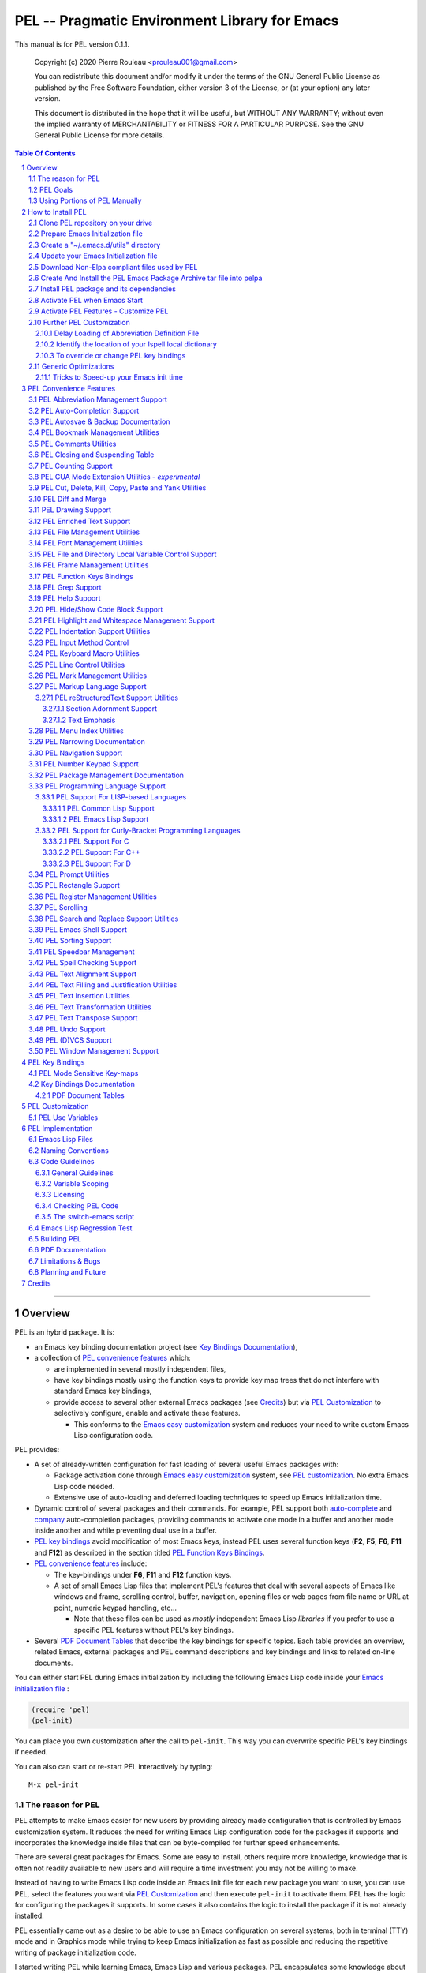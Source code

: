 ==============================================
PEL -- Pragmatic Environment Library for Emacs
==============================================

This manual is for PEL version 0.1.1.

    Copyright (c) 2020 Pierre Rouleau <prouleau001@gmail.com>


    You can redistribute this document and/or modify it under the terms of the GNU
    General Public License as published by the Free Software Foundation, either
    version 3 of the License, or (at your option) any later version.


    This document is distributed in the hope that it will be useful, but WITHOUT ANY
    WARRANTY; without even the implied warranty of MERCHANTABILITY or FITNESS FOR A
    PARTICULAR PURPOSE. See the GNU General Public License for more details.


.. contents::  **Table Of Contents**
.. sectnum::


-----------------------------------------------------------------------------

Overview
========

PEL is an hybrid package. It is:

- an Emacs key binding documentation project
  (see `Key Bindings Documentation`_),
- a collection of `PEL convenience features`_ which:

  - are implemented in several mostly independent files,
  - have key bindings mostly using the function keys to provide
    key map trees that do not interfere with standard Emacs key bindings,
  - provide access to several other external Emacs packages
    (see `Credits`_)
    but via
    `PEL Customization`_ to selectively configure, enable and activate
    these features.

    - This conforms to the
      `Emacs easy customization`_ system and reduces your need
      to write custom Emacs Lisp configuration code.

.. _Emacs easy customization:
.. _Emacs customization:       https://www.gnu.org/software/emacs/manual/html_node/emacs/Easy-Customization.html#Easy-Customization


PEL provides:

- A set of already-written configuration for fast loading of several
  useful Emacs packages with:

  - Package activation done through  `Emacs easy customization`_ system,
    see `PEL customization`_.  No extra Emacs Lisp code needed.
  - Extensive use of auto-loading and deferred loading techniques to speed
    up Emacs initialization time.

- Dynamic control of several packages and their commands.
  For example, PEL support both `auto-complete`_ and `company`_ auto-completion
  packages, providing commands to activate one mode in a buffer and
  another mode inside another and while preventing dual use in a buffer.
- `PEL key bindings`_ avoid modification of most Emacs keys, instead
  PEL uses several function keys (**F2**, **F5**, **F6**, **F11** and **F12**)
  as described in the section titled `PEL Function Keys Bindings`_.
- `PEL convenience features`_ include:

  - The key-bindings under **F6**, **F11** and **F12** function keys.
  - A set of small Emacs Lisp files that implement
    PEL's features that deal with several
    aspects of Emacs like windows and frame, scrolling control,  buffer,
    navigation, opening files
    or web pages from file name or URL at point, numeric keypad handling,
    etc...

    - Note that these files can be used as *mostly*
      independent Emacs Lisp *libraries* if you prefer to use a specific
      PEL features without PEL's key bindings.

- Several `PDF Document Tables`_ that describe the key bindings for
  specific topics.
  Each table provides an overview, related Emacs,
  external packages and PEL command descriptions and key bindings
  and links to related on-line documents.

You can either start PEL during Emacs initialization by including the
following Emacs Lisp code inside your `Emacs initialization file`_ :

.. code:: elisp

      (require 'pel)
      (pel-init)

You can place you own customization after the call to ``pel-init``.
This way you can overwrite specific PEL's key bindings if needed.

You can also can start or re-start PEL interactively by typing::

  M-x pel-init


.. _Emacs initialization file: https://www.gnu.org/software/emacs/manual/html_node/emacs/Init-File.html#Init-File


The reason for PEL
------------------

PEL attempts to make Emacs easier for new users by providing already made
configuration that is controlled by Emacs customization system.  It reduces the
need for writing Emacs Lisp configuration code for the packages it supports and
incorporates the knowledge inside files that can be byte-compiled for further
speed enhancements.

There are several great packages for Emacs. Some are easy to install, others
require more knowledge, knowledge that is often not readily available to new
users and will require a time investment you may not be willing to make.

Instead of having to write Emacs Lisp code inside an Emacs init file for each
new package you want to use, you can use PEL, select the features you want
via `PEL Customization`_ and then execute ``pel-init`` to activate them.
PEL has the logic for configuring the packages it supports.  In
some cases it also contains the logic to install the package if it is not
already installed.

PEL essentially came out as a desire to be able to use an Emacs
configuration on several systems, both in terminal (TTY) mode and in Graphics
mode while trying to keep  Emacs initialization as fast as possible and reducing
the repetitive writing of package initialization code.

I started writing PEL while learning Emacs, Emacs Lisp and various packages.
PEL encapsulates some knowledge about various
tweaks to use and configure several built-in Emacs features and
third party packages.

I also created a set of tables
that each list and describe a specific topic, the commands and key bindings
related to that topic.
There are several topics; Emacs navigation, Emacs
buffers, windows and frames, how to undo, redo, work with Emacs Lisp, etc...
See the `Key Bindings Documentation`_ section.
The commands and key bindings described in those table include what is provided
by the plain vanilla GNU Emacs, the third party packages PEL integrates and the
PEL commands.


PEL Goals
---------

- Ease introduction to Emacs.
- Simplify and speed up Emacs initialization and configuration.

  - Minimize Emacs initialization time even when a large number of packages are
    present on the computer.
  - Minimize the amount of Emacs Lisp code to write inside Emacs init file to
    support various external Emacs packages.
  - Provide all logic necessary to install and configure external Emacs
    packages.

- Provide easy to remember key bindings via a key binding tree, key prefixes and
  the use of key choice visualization with package such as which-key_, especially
  for commands that are seldom used.

  - Keep as many standard Emacs key bindings as possible.

- Document what's available: the key bindings, the special considerations, the
  documents to read for further learning.
- Allow use of PEL even when someone has an extensive Emacs init file.
- Add support for several programming languages integrating many packages that
  support these programming languages.  Support for C, C++, Rust, Go,
  Python, Erlang, Elixir, Haskell, OCaml and several are planned
  (but... no schedule yet!).

**Note**:
   This is the first release of PEL, and my first contribution to Emacs,
   written as I learned Emacs.
   It will grow with time, incorporating more documentation,
   support for more Emacs packages related to editing and
   programming tasks.


Using Portions of PEL Manually
------------------------------

If you prefer not using PEL's key bindings you can `override them`_.
You can also just use the `PEL features`_ you want and create your own key
bindings. In that case, don't call ``pel-init``, require the respective PEL
source code file and create your own key bindings.
The PEL files are listed in each of the corresponding
`PEL Convenience Features`_ section.

.. _override them: `To override or change PEL key bindings`_
.. _PEL features:  `PEL Convenience Features`_


..
   -----------------------------------------------------------------------------


How to Install PEL
==================

PEL is not yet available through MELPA_ (Milkypostman's Emacs Lisp Package
Archive) or any Elpa-compatible Emacs package archive. It might be on day,
although the nature of the PEL project might not be compatible with
MELPA_ or ELPA_.

Therefore semi-automated installation instruction are detailed in the
following sections.

Essentially you need to:

#. Use Emacs 24 or later. Ideally use the latest released: Emacs 26.3.
#. Clone the PEL Git depot on your computer to get PEL
#. Create *utils* directory for storing single file Emacs libraries.
#. Prepare your `Emacs initialization file`_ to:

   - support loading Emacs Lisp files from a (*utils*) directory where single
     file external libraries will be stored,
   - support `Emacs Lisp Packages`_ archive sites: ELPA_, MELPA_ and
     MELPA-STABLE_,
   - support a local Elpa-compliant Emacs package archive directory that will be
     use to store PEL Emacs package archive tar file,
   - support for storing Emacs customization forms inside a file separate from
     your Emacs initialization file but loaded from it.

#. Download some Emacs packages not supported by Elpa-compliant archives into
   your *utils* directory,
#. Use make on the command line to:

   - create a Emacs package archive tar file for PEL
   - create a local Elpa-compliant Emacs package archive directory and store
     PEL's Emacs package archive tar file inside it.

#. Use Emacs package-install command to PEL, install all PEL's dependencies that
   are retrieved from ELPA_, MELPA_ or MELPA-STABLE_ and then byte-compile PEL
   source code files.
#. Decide whether you want to have PEL start automatically when Emacs starts or
   just start it when you need it and then modify your init file if you want PEL
   to start automatically.

Detailed instructions for the above steps are written in the following sections.

.. _Emacs Lisp Packages: https://www.gnu.org/software/emacs/manual/html_node/emacs/Packages.html#Packages

Clone PEL repository on your drive
----------------------------------

Clone the `PEL's Github repo`_ somewhere in your home directory but outside your
"~/.emacs.d" directory.  This instruction assumes that you store it inside
"~/projects" to create "~/projects/pel" by executing the following commands in a
shell:

.. code:: shell

          cd
          mkdir projects
          cd projects
          git clone https://github.com/pierre-rouleau/pel.git

This will create the "~/projects/pel" directory with all the files inside it.

.. _PEL's Github repo: https://github.com/pierre-rouleau/pel


Prepare Emacs Initialization file
---------------------------------

There are several ways to set up `Emacs initialization file`_, however, since
you will have to store several Emacs-related files in your system, (PEL itself,
Emacs init file, Emacs customization file, Emacs bookmarks file, Emacs
abbreviation files, external libraries downloaded from Elpa-compliant sites like
ELPA_, MELPA_ or MELPA-STABLE_ as well as single Emacs libraries into a *utils*
directory, etc...) it's best to create the "~/.emacs.d" directory and store
Emacs configuration file inside "~/.emacs.d/init.el".

The following instructions assume that your Emacs initialization file is
"~/.emacs.d/init.el".


Windows users:
  Under Windows, your ".emacs.d" directory should be stored inside your HOME
  directory. See `Emacs Windows init location FAQ`_ for more information.

.. _Emacs Windows init location FAQ: https://www.gnu.org/software/emacs/manual/html_node/efaq-w32/Location-of-init-file.html

Create a "~/.emacs.d/utils" directory
-------------------------------------

The name of the directory could be anything, *utils* is what this example uses.
Create the "~/.emacs.d/utils"  directory.  This is where you need to store the
single file external packages that PEL uses and which are not supported by the
Elpa-compliant sites.

An easy way to do this from a shell is:

.. code:: shell

          mkdir -p ~/.emacs.p/utils


Update your Emacs Initialization file
-------------------------------------

Add the following code inside your "~/.emacs.d/init.el" file:

.. code:: elisp

          ;; 1: Setup package sources: MELPA, MELPA-STABLE and a local mypelpa
          (when (>= emacs-major-version 24)
            (require 'package)
            (setq package-enable-at-startup nil)
            (if (version=  emacs-version "26.2")
                (setq gnutls-algorithm-priority "NORMAL:-VERS-TLS1.3"))
            (let* ((no-ssl (and (memq system-type '(windows-nt ms-dos))
                                (not (gnutls-available-p))))
                   (proto (if no-ssl "http" "https")))
              (add-to-list 'package-archives (cons "melpa" (concat proto "://melpa.org/packages/")) t)
              (add-to-list 'package-archives (cons "melpa-stable" (concat proto "://stable.melpa.org/packages/")) t)
              (add-to-list 'package-archives (cons "mypelpa"      (expand-file-name "~/projects/pel/pelpa/")) t))
            (package-initialize))

          ;; 2: Add utils to Emacs load-path
          (add-to-list 'load-path (expand-file-name "~/.emacs.d/utils"))

          ;; 3: Store Emacs customization inside a separate file
          ;;    If you already have a (custom-set-variables ...) form
          ;;    in your init.el, move it into this new file.
          (setq custom-file "~/.emacs.d/emacs-customization.el")
          (load custom-file)


- Section 1 of the code adds the following URLS of Elpa-compliant Emacs package
  archives:

  - MELPA_
  - MELPA-STABLE_
  - "~/projects/pel/pelpa"

  The last one is the location of the "pelpa" directory inside the pel project, in
  the location you selected when you `cloned PEL`_

- Section 2 adds the location of the *utils* directory to Emacs ``load-path`` to
  allow Emacs to find the single file Emacs libraries PEL uses.
- Section 3 tells Emacs to store its customization form inside a file called
  "~./emacs.d/emacs-customization.el".  If you already have Emacs customization
  inside your current init.el file, copy it inside that new file.
  Emacs customization is the full content of the ``(custom-set-variables ...)`` form.


.. _cloned PEL: `Clone PEL repository on your drive`_

**Note**
   If you work inside several projects and each project requires different
   Emacs settings, you could use several customization files and activate them
   for each project, reducing the load time further.
   That provides another degree of freedom, along with Emacs directory local
   and file local variables.



Download Non-Elpa compliant files used by PEL
---------------------------------------------

Most packages used by PEL are supported by MELPA_, MELPA-STABLE_ or ELPA_.  But
not all.  Some very useful packages have not been ported yet to Elpa-compliant
sites. To use them they need to be copied locally.  Copy them inside the
"~/.emacs.d/utils" directory if you want to use them.

This version of PEL uses the following:

- framemove_ : copy it from the `framemove Git Emacsmirror page`_.
- vline_  : copy it from the `vline Git Emacsmirror page`_.
- `hide-comnt.el`_ : copy it from the `hide-comnt Git Emacsmirror page`_.


.. _framemove Git Emacsmirror page:  https://github.com/emacsmirror/framemove
.. _vline Git Emacsmirror page:      https://github.com/emacsmirror/vline
.. _hide-comnt Git Emacsmirror page: https://github.com/emacsmirror/hide-comnt



Create And Install the PEL Emacs Package Archive tar file into pelpa
--------------------------------------------------------------------

The Makefile_ in the PEL repository has all the logic to create PEL's
Elpa-compliant package archive tar file and store it into your
"~/project/pel/pelpa" directory.

All you have to do is open a shell and execute the following commands:

.. code:: shell

          cd ~/projects/pel
          make clean
          make

This will create the required directory, byte-compile all PEL source code to
check if all is OK, then run the regression test, create the tar file and create
a Elpa-compliant Emacs package archive that Emacs ``package`` can use inside
your local "~/project/pel/pelpa" directory.

At this point you have everything ready to go to the next step to install PEL
inside your Emacs system.


Install PEL package and its dependencies
----------------------------------------

With all previous steps completed, open Emacs then type::

  M-x list-packages

Hit return and wait for Emacs to communicate with MELPA_, MELPA-STABLE_ and GNU
ELPA_ to download their list of packages.  Once the download is completed Emacs
display a message in the echo area.  At this point you should be able to find
one entry for PEL: search for "  pel"  (with 2 leading spaces) or "Pragmatic"
with ``C-s`` and you should find it.  Select it and hit the Install button.

Emacs will download all PEL's dependencies and will install them inside the
"~/.emacs.d/elpa" directory.  Depending of the speed of your interface and the
speed of the sites this may take several seconds or even minutes.  I have seen
GNU ELPA_ failing to respond causing the process to terminate without
completing the entire operation.  If this happens just restart it by pressing
the Install button again.

When all packages are downloaded Emacs then byte-compile all of these packages
and byte-compiles PEL last. The results are shown inside Emacs ``*Compile Log*``
buffer.  PEL should byte-compile clean with no error or warnings.

When all of this is done, PEL should be installed, loaded in this Emacs session
and ready to be used (in this Emacs session).  To check if this is the case,
type::

  M-x pel-

then hit the **tab** key. You should see a relatively small set of PEL commands
in Emacs ``*Completions*`` buffer.  The ``pel-init`` command should be
there. To start using PEL right away, just type::

  M-x pel-init

and hit the **return** key.

Emacs should display ``"PEL loaded, PEL keys binding in effect."`` inside the
echo area.  To confirm the version of PEL issue the ``pel-version`` command the
same way.


You're almost done 😅!


Activate PEL when Emacs Start
-----------------------------

If you want PEL to be available right after Emacs starts, write the following
inside your "~/.emacs.d/init.el" Emacs Initialization file:

.. code:: elisp

          (require 'pel)
          (pel-init)

**Note**
    The first line is not strictly necessary, as ``pel-init`` was installed as
    an auto-loaded command by ``package-install``.  It will just prevent Emacs
    byte-compiler from complaining if you place this code in a file that you
    byte-compile.  But if you leave it inside your init.el file, then it's not
    needed.  The only line that *is* needed is the ``(pel-init)`` line.

If you do not want PEL to start when Emacs start, then each time you want to use
PEL you will have to explicitly execute the ``pel-init`` command by typing::

       M-x pel-init


You can see PEL's use of the **F11** function key by hitting in sequence the
**F11** key quickly followed by the **F1** key.  Emacs will list PEL's **F11**
key bindings inside the ``*Help*`` buffer.



Activate PEL Features - Customize PEL
-------------------------------------

To use several of PEL's features you must activate them via Emacs customization.
Features not enabled via customization are not loaded and not available.
This allows PEL to provide conflicting features to help testing what you like
and also to speed up further Emacs initialization.

PEL's features and the related customization variables for the feature (if any)
are listed in the `PEL Convenience Features`_ section.

To activate one or more of those PEL features (and the corresponding external
packages PEL uses for those features) you need to use the ``M-x customize``
command, search for the respective ``pel-use-...`` variable and set it to **t**.
The list of these variables is also available in the `PEL Use Variables`_
section.  Once you're done, save the settings and re-execute ``M-x pel-init`` to
activate your selection.

You can repeat the operation several times.  You can also exit Emacs between
them.

Now you are done! 😀

The followings sections are optional, depending on what PEL
features you use.


Further PEL Customization
-------------------------

The following sections describe optional optimizations or modifications.


Delay Loading of Abbreviation Definition File
~~~~~~~~~~~~~~~~~~~~~~~~~~~~~~~~~~~~~~~~~~~~~

Emacs automatic abbreviation control provided by the ``abbrev-mode`` described
in `PEL Abbreviation Management Support`_ store all abbreviations in a file
identified by the ``abbrev-file-name`` user option variable.  By default
its value is "~/.emacs.d/abbrev_defs``.  Emacs load the content of this file
during its initialization time.  When the file contains a large number of
abbreviations, the loading time can become annoyingly significant.

PEL provides a mechanism to delay the loading to speed up the Emacs
initialization time.  A change in the init.el file is required: read and cache
the content of ``abbrev-file-name`` user option variable and rest it to the name
of an non-existing file as early as possible in your init.el file.  Then pass
the cached value to ``pel-init`` optional argument.  By doing this you prevent
Emacs from reading the abbreviation file and let PEL load it later silently when
there is some idle time.

Write code similar to the following early at the beginning of your init.el file:

.. code:: elisp

    (setq pel--abbrev-file-name abbrev-file-name)
    (setq abbrev-file-name "~/abbrev_defs-invalid") ; use a non-existing file name

Then pass the information when you call ``pel-init``:

.. code:: elisp

    (pel-init pel--abbrev-file-name)


Identify the location of your Ispell local dictionary
~~~~~~~~~~~~~~~~~~~~~~~~~~~~~~~~~~~~~~~~~~~~~~~~~~~~~

With the current version of PEL, when you want to select the spell check
program used by
Ispell or Flyspell and the location of your personal dictionary you need to
write Emacs Lisp code in your Emacs init file that calls the ``pel-spell-init``
function.

The following is an example. It selects the ``aspell`` program
and identifies the path for the personal dictionary.

.. code:: elisp

          (eval-after-load "ispell"
            '(when (fboundp 'pel-spell-init)
                 (pel-spell-init “aspell" "~/.emacs.d/.ispell")))

In future versions of PEL, this code may not be necessary.

More information on PEL support of spell checking is available
in the `PEL Spell Checking Support`_ section.

To override or change PEL key bindings
~~~~~~~~~~~~~~~~~~~~~~~~~~~~~~~~~~~~~~

As of this release PEL key bindings and key prefixes are hard coded.
If you want to change a key binding that PEL uses, you can define your own
key bindings after the execution of ``pel-init``.  You can also change
PEL prefix keys.

The following code re-assign the F6 key to ``undo`` and uses the F7 key
to be used as what PEL normally uses for F6:

.. code:: elisp

          (global-set-key (kbd "<f6>") 'undo)
          (global-set-key (kbd ("<f7>") pel:f6)


Generic Optimizations
---------------------

The following sections describe optimizations you can use anywhere, with or
without PEL.

Tricks to Speed-up your Emacs init time
~~~~~~~~~~~~~~~~~~~~~~~~~~~~~~~~~~~~~~~

PEL itself loads quickly.  But you can improve your overall Emacs initialization
time further by enclosing the entire code of your init.el file inside:

.. code:: elisp

          (let ((file-name-handler-alist nil)
                (gc-cons-threshold most-positive-fixnum))

            ;; all your initialization code goes here

          )

What the above does is to disable special file association handling and garbage
collection while Emacs processes your initialization code.  This has nothing to
do with PEL though.


..
   -----------------------------------------------------------------------------

PEL Convenience Features
========================

PEL implements a set of small utilities that complement what's already available
in standard GNU Emacs and some other packages. The code is spread into several
small files.  Each of those file is described in the following subsections.
PEL comes with a set of PDF files that describe key bindings , including the
standard GNU Emacs bindings, the bindings of the external packages integrated
by PEL and the bindings for PEL commands.  The sections below contain link to
the relevant PDF files.  The complete list of PDF files is shown in the
`Key Bindings Documentation`_ section.


PEL Abbreviation Management Support
-----------------------------------

:PDF Docs: `Abbreviations`_.
:PEL Customization: ``pel-use-hippie-expand``.
:PEL Key Prefix: **pel:abbrev** : ``<f11> a``

PEL provides automatic activation of Hippie expansion when the
``pel-use-hippie-expand`` `user option`_ is set to **t**.  Otherwise
it defaults to Dabbrev_ expansion.
PEL also provides the **pel:abbrev** key map which provides access to some
abbreviation related commands.  PEL binds it to ``<f11> a``.

All code provided by PEL about
abbreviations
is located inside the file `pel.el`_.


.. _user option: https://www.gnu.org/software/emacs/manual/html_node/emacs/Easy-Customization.html
.. _Dabbrev:     https://www.gnu.org/software/emacs/manual/html_node/emacs/Dynamic-Abbrevs.html#Dynamic-Abbrevs




PEL Auto-Completion Support
---------------------------

:PDF Docs: `Auto-completion`_.
:PEL Customization: ``pel-use-auto-complete``, ``pel-use-company``.
:PEL Key Prefix: **pel:auto-completion** : ``<f11> ,``

The file `pel-autocomplete.el`_ manages the activation and enabling of
auto-completion systems globally and per buffer so that you can install several
auto-completion packages and then select one of them either globally or per
buffer. The selection logic does not allow more than one auto-completion
mechanism to be used for a single buffer.

This version of PEL currently supports the following auto-completion packages:

- `Auto Complete`_
- `Company`_

It provides the following commands:

- ``pel-global-auto-complete-mode`` toggles the global Auto Complete mode
  on/off if it can.  Activation is not allowed when Company Mode is active.
- ``pel-auto-complete-mode`` toggles the Auto Complete mode for the current
  buffer if it can.  Activation is not allowed when Company mode is active
  for the current buffer.
- ``pel-global-company-mode`` toggles the global Company mode on/off if it
  can. Activation is not allowed when Auto Complete mode is active.
- ``pel-company-mode`` toggles the Company mode on/off for the current buffer if
  it can.  Activation is not allowed when Auto Complete mode is active for the
  current buffer.
- ``pel-completion-help`` shows the state of the auto completion global and
  buffer specific modes.  It displays if the packages are available and whether
  they are enabled on not.
- ``pel-complete`` performs an explicit completion using the completion mode
  enabled in the current buffer.

PEL Autosvae & Backup Documentation
-----------------------------------

:PDF Docs: `Autosave & Backups`_.
:PEL Customization: *none*
:PEL Key Prefix: *none*

PEL provides a table describing the autosave and backup commands in the
`Autosave & Backups`_ PDF file.

PEL Bookmark Management Utilities
---------------------------------

:PDF Docs: `Bookmarks`_.
:PEL Customization: ``pel-use-bm``.
:PEL Key Prefix: **pel:bookmark** : ``<f11> '``

The file `pel-bookmark.el`_ does not contain much.  It only provides the
utility function `pel-bookmark-in-current-file-p`` which checks if a bookmark of
a given name is present in the currently edited file.  This is used in other
parts of PEL.

For supporting bookmarks PEL provides the following:

- PEL provides a set of key bindings under the
  **pel:bookmark** key prefix set to ``<f11> '`` by default.
- If the ``pel-use-bm`` user option is set to **t** PEL add bindings to
  the visible bookmark commands and binds the **F2** key to ``bm-next`` which
  moves point to the next visible bookmark. PEL sets it to support bookmarks in
  several files and moving across files.
- Also, the project provides the `Bookmarks`_ PDF table which lists several
  bookmark related functions from various sources and their key bindings.

PEL Comments Utilities
----------------------

:PDF Docs: `Comments`_, `Cut, Delete, Copy and Paste`_, `Narrowing`_.
:PEL Customization: ``pel-use-hide-comnt``
:PEL Key Prefix: **pel:comment** : ``<f11> ;``

The `pel-comment`_ file provides a collection of commands to help manage file
comment management.

- The following commands allow you to display the strings used to control comments
  in the current buffer and change them:

  - ``pel-comment-start``  display/set the string used to start a comment.
  - ``pel-comment-middle`` display/set the string used to continue a comment.
  - ``pel-comment-end``    display/set the string used to end a comment.

- With ``pel-toggle-comment-auto-fill-only-comments``  you control whether
  automatic filling is done inside source code comments.
- The ``pel-delete-all-comments`` deletes all comments in current buffer.
  Use `narrowing`_ to reduce the area where comments are deleted.
- The ``pel-kill-all-comments`` kills all comments in current buffer.
  Each killed comment group is retained in the kill ring, as a separate kill
  ring entry.  That allows selective restoration of comments later with yank
  operations.  See the `Cut, Delete, Copy and Paste`_ document.
- When ``pel-use-hide-cmnt`` user option is **t** the `hide-comnt.el`_ file,
  written by `Drew Adams`_ is used and provides 2 commands to hide the comments
  in the buffer or just in a marked region.


.. _Drew Adams:    https://www.emacswiki.org/emacs/DrewAdams
.. _hide-comnt.el: https://github.com/emacsmirror/hide-comnt



PEL Closing and Suspending Table
--------------------------------

:PDF Docs: `Closing and Suspending`_
:PEL Customization: *none*
:PEL Key Prefix: *none*

PEL provides the `Closing and Suspending`_ PDF table listing the Emacs commands
to close and suspend.


PEL Counting Support
--------------------

:PDF Docs: `Counting`_.
:PEL Customization: *none*
:PEL Key Prefix: **pel:count** : ``<f11> c``

PEL provides the **pel:count** key prefix (``<f11> c``) to Emacs commands that
count text and display results in the echo area.



PEL CUA Mode Extension Utilities - *experimental*
-------------------------------------------------

:PDF Docs: *none*
:PEL Customization: *none*
:PEL Key Prefix: *none*

**Note:**
   🚧  This file is under early development.

I'd like to find ways to easily manage rectangles of text without having to
activate the CUA mode and
the file `pel-cua.el`_ holds some experimental and unfinished code for going in
that direction.  Some of the commands are bound to PEL keys and described in the
PDF tables. But this work is in very early stage.


PEL Cut, Delete, Kill, Copy, Paste and Yank Utilities
-----------------------------------------------------

:PDF Docs: `Cut, Delete, Copy and Paste`_, `Marking`_.
:PEL Customization: ``pel-use-popup-kill-ring``.
:PEL Key Prefix: - **pel:clipboard** : ``<f11> C``
                 - **pel:copy** : ``<f11> =``
                 - **pel:kill** : ``<f11> -``
                 - **pel:text-whitespace** : ``<f11> t w``

The `pel-ccp.el`_ file provides a collection of commands to perform Emacs
style kill/yank and otherwise copy/cut/paste operations on various parts of the
text, targeting specific syntax entities or other simpler parts.

- The following commands copy the specified syntax entities at point into the
  kill ring:

  - ``pel-copy-word-at-point``
  - ``pel-copy-symbol-at-point``
  - ``pel-copy-sentence-at-point``
  - ``pel-copy-function-at-point``
  - ``pel-copy-sexp-at-point``
  - ``pel-copy-whitespace-at-point``
  - ``pel-copy-filename-at-point``
  - ``pel-copy-url-at-point``
  - ``pel-copy-list-at-point``
  - ``pel-copy-paragraph-at-point``
  - ``pel-copy-paragraph-start``
  - ``pel-copy-paragraph-end``
  - ``pel-copy-line-start``
  - ``pel-copy-line-end``
  - ``pel-copy-char-at-point``
  - The command ``pel-copy-marked-or-whole-line`` copy a marked region if any or
    the entire line (including the line termination) into the kill ring.

- The following commands kill the specified syntax entities at point:

  - ``pel-kill-word-at-point``
  - ``pel-kill-symbol-at-point``
  - ``pel-kill-sentence-at-point``
  - ``pel-kill-function-at-point``
  - ``pel-kill-sexp-at-point``
  - ``pel-kill-whitespace-at-point``
  - ``pel-kill-filename-at-point``
  - ``pel-kill-url-at-point``
  - ``pel-kill-list-at-point``
  - ``pel-kill-paragraph-at-point``
  - ``pel-kill-char-at-point``
  - ``pel-kill-from-beginning-of-line``
  - The command ``pel-kill-or-delete-marked-or-whole-line`` is a flexible command
    that can kill or delete the current line, multiple lines or the currently marked
    region.

- The following commands delete text at point and don't store the text in the
  kill ring:

  - The ``pel-delete-whole-line`` command delete the current line, including the
    line termination.
  - The ``pel-delete-to-next-visible`` delete all whitespace characters between
    point and the next non-whitespace character.

- The ``pel-mark-whole-line`` marks the complete current line excluding the line
  termination.


PEL Diff and Merge
------------------

:PDF Docs: `Diff and Merge`_.
:PEL Customization: *none*
:PEL Key Prefix: - **pel:diff** : ``<f11> d``
                 - **pel:ediff** : ``<f11> e``

                   - **pel:ediff-buffer**  : ``<f11> e b``
                   - **pel:ediff-dirs**    : ``<f11> e d``
                   - **pel:ediff-files**   : ``<f11> e f``
                   - **pel:ediff-merge**   : ``<f11> e m``
                   - **pel:ediff-patch**   : ``<f11> e p``
                   - **pel:ediff-regions** : ``<f11> e r``

PEL provides key bindings to Emacs diff end ediff commands.

PEL Drawing Support
-------------------

:PDF Docs: `Drawing`_.
:PEL Customization: *none*
:PEL Key Prefix: **pel:draw** : ``<f11> D``

PEL provides key bindings to enter the Emacs text drawing modes:

- ``<f11> D a``: toggle artist mode.
- ``<f11> D p``: enter picture-mode.

☝️  The picture-mode can be quite useful to edit tabular data as well as editing
tables for markup languages like reStructuredText or even for lining text
vertically in any other type of file; for example lining up text vertically.


PEL Enriched Text Support
-------------------------

:PDF Docs: `Enriched Text`_.
:PEL Customization: *none*
:PEL Key Prefix: **pel:textmodes** : ``<f11> t m``

PEL `Enriched Text`_ PDF table shows the Emacs commands available for
enriched text.



PEL File Management Utilities
-----------------------------

:PDF Docs: `File Management`_, `Dired`_.
:PEL Customization: ``pel-use-ido-mode``.
:PEL Key Prefix: - **pel:file** : ``<f11> f``

                   - **pel:file-revert** : ``<f11> f r``
                   - **pel:filevar** :     ``<f11> f v``

The `pel-file.el`_ file provides logic to extra the name of a file or a URL from
text at point and visit (open) that file inside an Emacs buffer or launch a web
browser to load the specified URL.

- The main command is ``pel-find-file-at-point-in-window`` which opens the file
  or URL. When opening a file, the command accepts a
  wide range of numeric arguments to specify the window to use.
  When the file name is followed by a line number the point is moved at that
  line.  If the line number is followed by a column number point is moved to
  that column.  The command supports several formats.
- Two other utility commands are provided:

  - ``pel-show-filename-at-point`` which simply shows the name of the file
    extracted from point.
  - ``pel-show-filename-parts-at-point`` which displays the components extracted
    from point. It's mainly used for debugging when unexpected formats are
    encountered.

When the ``pel-use-ido-mode`` user option is set to **t** ``pel-init``
activates IDO-mode_ everywhere, enables flex matching and prevents prompt when
creating new buffers with ``C-x b``.

.. _IDO-mode: https://www.gnu.org/software/emacs/manual/html_node/ido/index.html

In Dired mode, for macOS only (in the current implementation), the normally
unassigned 'z'  key is mapped to the ``pel-dired-open`` function.  It opens the
file or directory at point with the OS-registered application.  The macOS
implementation uses the `macOS open`_ application which does the application
launching.

Thanks to Jason Blevins for the idea taken from `his blog <https://jblevins.org/log/dired-open>`_.


.. _macOS open: https://ss64.com/osx/open.html


PEL Font Management Utilities
-----------------------------

:PDF Docs: `Faces and Fonts`_.
:PEL Customization: *none*
:PEL Key Prefix: *none*

The file `pel-font.el`_ provides utilities to control the font size of all
windows when Emacs runs in graphics mode, to complement what already exists in
standard GNU Emacs.  The available commands are:

- ``pel-font-increase-size-all-buffers``, bound to ``<s-kp-add>``.
  On the macOS keyboard: ``⌘-+``, using the ``+`` on the keypad.
- ``pel-font-decrease-size-all-buffers``, bound to ``<s-kp-subtract>``
  On the macOS keyboard: ``⌘--``, using the ``-`` on the keypad.
- ``pel-font-reset-size-all-buffers``, bound to ``<s-kp-0>``.
  On the macOS keyboard: ``⌘-0``.

The key binding selected correspond to what is used on macOS for
manipulating the font size of the Terminal.app application when the
*super* modifier key is set to the macOS command (⌘ ) key.


PEL File and Directory Local Variable Control Support
-----------------------------------------------------

:PDF Docs: `File and Directory Local Variables`_
:PEL Customization: *none*
:PEL Key Prefix: - **pel:filevar** : ``<f11> f v``
                 - **pel:dirvar**  : ``<f11> f v d``

PEL provides a set of key bindings to manage local file variables and local
directory variables.  See the `File and Directory Local Variables`_ PDF table.


PEL Frame Management Utilities
------------------------------

:PDF Docs: `Frames`_.
:PEL Customization: ``pel-use-framemove``
:PEL Key Prefix: **pel:frame** : ``<f11> F``

The file `pel-frame-control.el`_ provides a set of utilities to manage Emacs
frames.  Emacs supports frames both when it operates in graphics mode and in
terminal (TTY) mode.  In terminal mode, you can only see one frame at a time;
all frames of one instance of Emacs running in terminal mode share the same
terminal OS window (called a frame in Emacs nomenclature).

This PEL file provides the following commands:

- ``pel-toggle-frame-fullscreen`` toggles the frame to and back full screen mode
  when Emacs is running in graphics mode.  If Emacs is running in terminal mode
  the command prints a message.  For some environments the message describes
  what must be done to toggle the terminal window to full-screen and back.
  At the moment PEL is able to describe what must be done on macOS with the
  Terminal.app and iTerm.app.
- ``pel-show-frame-count``  displays the total number of frames used by this
  instance of Emacs and the number of those frames that are currently visible.
- The following two commands work when several frames are used by Emacs whether
  it is running in graphics mode or terminal mode:

  - ``pel-next-frame`` moves point to the next frame.
  - ``pel-previous-frame`` moves point to the previous frame.


PEL Function Keys Bindings
--------------------------

:PDF Docs: `Function Keys`_, `F11 Keys`_.
:PEL Customization: *none*
:PEL Key Prefix: *N/A*

PEL avoids remapping most standard GNU Emacs key bindings.
Instead PEL uses the following function keys:

- **F2**, bound to ``bm-next`` (from `visible bookmarks`_)
  to quickly move to next visible bookmark
  when the ``pel-use-bm`` user option is **t**.
- **F5**, bound to ``repeat``.
- **F6**, the ``pel:f6`` prefix, which provides quick access to some
  often used commands.
- **F11**, the ``pel:`` prefix , is the main prefix key for PEL, providing
  access to a large set of key bindings and second-level key prefixes.
-  **F12** is a mode-sensitive key prefix with quick access bindings for the
   current major mode.

The use of function keys and Emacs modifier keys is shown in the `Function
Keys`_ PDF table, reproduced here:

.. image:: res/fn-keys.png


The **F11** acts as a the main prefix for PEL: the prefix ``pel:``.
Several sub-prefixes are available after ``<f11>`` but also some command
bindings using other keys, like cursor keys with or without modifiers.

To easily see what's available it's best to activate the
`which-key`_ package to show the available keys following a prefix key, like the
**F11** key.  Here's what the echo area looks like after pressing the **F11**
key when `which-key`_ is installed and activated:

.. image:: res/pel-which-key.png

To install and activate it, you must set the ``pel-use-which-key`` customize
variable to **t**.  Use the ``M-x customize`` command and search
for ``pel-use-which-key``.  Set it to **t**.  The restart PEL by using
``M-x pel-init``.  PEL will download and install the `which-key`_ package
and will activate it.

PEL Grep Support
----------------

:PDF Docs: `Grep`_.
:PEL Customization: ``pel-use-ripgrep``
:PEL Key Prefix: **pel:grep** : ``<f11> g``

PEL provides the **pel:grep** (``<f11> g``) key map to regroup grep commands.
If the ``pel-use-ripgrep`` user option is **t** that includes access to
the ``rg`` command that uses the fast ripgrep_ executable.

.. _ripgrep: https://github.com/BurntSushi/ripgrep


PEL Help Support
----------------

:PDF Docs: `Help`_
:PEL Customization: ``pel-use-ascii-table``, ``pel-use-free-keys``, ``pel-use-which-key``.
:PEL Key Prefix: - **pel:help** : ``<f11> ?``

                   - **pel:apropos** : ``<f11> ? a``
                   - **pel:describe** : ``<f11> ? d``
                   - **pel:emacs** : ``<f11> ? e``
                   - **pel:info** : ``<f11> ? i``
                   - **pel:keys** : ``<f11> ? k``

PEL provides a set of key bindings to request help information, bound to the
**pel:help** key prefix (``<f11> ?``) and it sub-prefixes.  Several of these
commands are accessible via standard Emacs bindings of the ``<f1>`` and the
``C-h`` keys.  There are also some other, as shown in the `Help`_ PDF table.
The customization include the ``pel-use-free-keys`` and ``pel-use-which-key``
variables.  The latter is enabled by default; it help see the available bindings
following key prefixes.

PEL Hide/Show Code Block Support
--------------------------------

:PDF Docs: `Hide/Show Code Block`_
:PEL Customization: *none*
:PEL Key Prefix: **pel:hideShow** : ``<f11> /``

Emacs provides the `Hide/Show minor mode`_ to collapse and expand blocks of
source code.  To use its commands it you have to activate the minor mode first.
PEL provides commands that automatically activates the Hide/Show minor mode and
provides easy to use key-bindings provided by the **pel:hideShow** ``<f11> /``
key-map.  The `Hide/Show Code Block`_ PDF document describes the keys and
commands provided by PEL as well as the standard Emacs commands and key bindings.



.. _Hide/Show minor mode: https://www.gnu.org/software/emacs/manual/html_node/emacs/Hideshow.html#Hideshow



PEL Highlight and Whitespace Management Support
-----------------------------------------------

:PDF Docs: `Highlight`_ , `Whitespaces`_.
:PEL Customization: ``pel-use-rainbow-delimiters``, ``pel-use-vline``.
:PEL Key Prefix: - **pel:highlight** : ``<f11> b h``
                 - **pel:whitespace** : ``f11> t w``
                 - **pel:align** : ``<f11> t a``

The file `pel-highlight.el`_ provides the following simple utility commands.

- The following help manage current line background highlighting, useful to
  quickly identify the location of the cursor on a large display:

  - With ``pel-set-highlight-color`` you can select the color of the highlight
    line by name. Use the ``list-colors-display`` command
    (bound to ``<f11> ? d c`` in PEL)
    to list all colours and their names.
  - The ``pel-toggle-hl-line-sticky`` command toggles line highlighting
    of only the current window or all windows that hold the current buffer.

- It also provides the following whitespace management commands:

  - ``pel-toggle-show-trailing-whitespace`` toggles the highlight of trailing
    whitespaces in the current buffer.
  - ``pel-toggle-indicate-empty-lines`` toggles highlighting of empty lines.
  - ``pel-toggle-indent-tabs-mode`` toggles the use of hard tabs and whitespace
    for indentation inside the current buffer (but does *not* tabify or untabify
    existing content.) It displays what's being used now.

- When ``pel-use-vline`` user option is **t** the ``<f11> b h v`` key is bound
  to vline-mode_ which toggles a vertical bar across the current window at
  the cursor location.

.. _vline-mode: https://www.emacswiki.org/emacs/VlineMode


PEL Indentation Support Utilities
---------------------------------

:PDF Docs: `Indentation`_.
:PEL Customization: *none*
:PEL Key Prefix: **pel:tab** : ``<f11> <tab>``

The file `pel-indent.el`_ includes some very basic utilities for simple
indentation control, complementing what is available in Emacs.
The available commands are:

- ``pel-insert-c-indent`` inserts spaces to indent the current line.
- ``pel-unindent`` removes spaces to un-indent the current line.
- ``pel-indent-rigidly`` indents the current line or marked region, this command
  extends the Emacs indent-rigidly command.

The PEL support for indentation will evolve as support form various types of
files, programming languages and markup languages evolves.


PEL Input Method Control
------------------------

:PDF Docs: `Input Method`_.
:PEL Customization: *none*
:PEL Key Prefix: **pel:text** : ``<f11> t``

PEL rebinds the ``C-\`` prime key, normally bound to ``toggle-input-method``,
used to select another `Emacs input method`_, to ``pel-kill-from-beginning-of-line``.
PEL binds ``toggle-input-method`` to ``<f11> t i`` instead.  And to change the
alternate input method, it binds ``set-input-method`` to ``<f11> t I``.
To lists all input methods, PEL provides ``<f11> ? d i`` bound to ``list-input-methods``.


.. _Emacs input method: https://www.gnu.org/software/emacs/manual/html_node/emacs/Input-Methods.html#Input-Methods


PEL Keyboard Macro Utilities
----------------------------

:PDF Docs: `Keyboard Macros`_.
:PEL Customization: ``pel-kmacro-prompts``.
:PEL Key Prefix: *none*

The file `pel-kbmacros.el`_ implements ``pel-kmacro-start-macro-or-insert-counter``
used to replace the standard ``kmacro-start-macro-or-insert-counter`` to record
a keyboard macro.  If the user option ``pel-kmacro-prompts`` is set to
**t**, the PEL function checks if the macro is already defined and if it is,
prompts before allowing to replace the existing keyboard macro with a new one.
It just offer a little protection.  And this protection can be reset by
executing the second command: ``pel-forget-recorded-keyboard-macro``.  In some
case that level of protection might be annoying, to disable it completely and
restore the normal Emacs keyboard macro recording without any protective
prompting, just set the ``pel-kmacro-prompts`` to *nil*.


PEL Line Control Utilities
--------------------------

:PDF Docs: `Display Lines`_.
:PEL Customization: *none*
:PEL Key Prefix: **pel:linectrl** : ``<f11> l``

The file `pel-line-control.el`_ contains:

- 2 commands that move the cursor to the previous and next logical lines, lines
  that when wider than the current window, wrap around:

  - ``pel-lc-previous-logical-line`` and
  - ``pel-lc-next-logical-line``.

- 1 command to toggle the display of the current line and column on the mode
  line.  In some cases the mode line is too short to display all information,
  removing the display of point's line and column frees real-estate to allow
  seeing more of the remainder of the mode line.

PEL provides a set of commands under the **pel:linectrl** key prefix, ``<f11>
l``, which deal with those commands and other Emacs line control related commands.


PEL Mark Management Utilities
-----------------------------

:PDF Docs: `Marking`_.
:PEL Customization: ``pel-use-expand-region``.
:PEL Key Prefix: **pel:mark** : ``<f11> .``

The file `pel-mark.el`_ provides utilities to help manage the mark and the mark
ring buffer.

- ``pel-mark-ring-stats`` displays information on global and buffer local mark
  and mark rings.
- ``pel-popoff-mark-ring`` removes the top  entry from the buffer's mark ring.
- The following 2 commands allow marking lines quickly and PEL binds these
  commands to keys that include cursor to make the operation natural.  Being
  able to mark lines this way helps on various types of operations on regions,
  like commenting lines, kill, copy, etc...  The following two commands are
  provided:

  - ``pel-mark-line-up`` mark the current line: it places point at the beginning of
    the line and the mark at the end.  If the mark is already active, the command
    extends the region one more line up.  One of the PEL key bindings for this command
    is ``M-S-<up>``.
  - ``pel-mark-line-down`` mark the current line: it places the mark at the
    beginning of the line and point at the end.  If the mark is already active,
    the command extends the region on more line down.  One of the PEL key
    bindings for this command is ``M-S-<down>``.

- The following commands correspond to code provided by Mickey Petersen in his
  great web site in the page
  `Fixing the mark commands in transient mark mode`_.
  These are:

  - ``pel-push-mark-no-activate`` pushes point to the buffer's mark-ring without
    activating the region. PEL binds ``<f11> . SPC`` to this command.
  - ``pel-jump-to-mark`` jumps to the next mark in the buffer's mark-ring and
    then rotate the ring.  PEL binds ``<f11> . ``` to this command.
  - ``pel-exchange-point-and-mark-no-activate`` does the same thing as the
    Emacs command ``exchange-point-and-mark`` but without activating the region.
    PEL binds ``<f11> . ,`` to this command.

.. _Fixing the mark commands in transient mark mode: https://www.masteringemacs.org/article/fixing-mark-commands-transient-mark-mode


PEL Markup Language Support
---------------------------

PEL markup language support assigns the **F12** key as the prefix key for
PEL markup-specific commands.  The prefix key is the same for other markup
languages (or programming languages) but the key bindings after the prefix differ,
while keeping them as similar as possible.

PEL reStructuredText Support Utilities
~~~~~~~~~~~~~~~~~~~~~~~~~~~~~~~~~~~~~~

:PDF Docs: `reStructuredText mode`_.
:PEL Customization: - ``pel-use-rst-mode``,
                    - ``pel-rst-adornment-style``,
                    - ``rst-preferred-adornments``.
:PEL Key Prefix: - Globally: **pel:for-reST** : ``<f11> SPC r``
                 - For buffers in rst-mode: ``<f12>``

                   - Sub-keys: **pel:rst-adorn-style** : ``<f12> A``

The file `pel-rst.el`_ provides features that complement the
support for reStructuredText_ markup provided by the rst.el, which implements
the ``rst-mode`` and which is
distributed with standard GNU Emacs.

The following 3 commands simplify the creation of reStructuredText hyperlinks
and where their `external hyperlink targets`_ are located:

- First you identify a location inside the file where the next external hyperlink
  target reference will be written by using the ``pel-rst-set-ref-bookmark`` which puts an
  actual Emacs bookmark to that location.
- Then to create a hyperlink inside the text, use the ``pel-rst-makelink``.  It
  adds the relevant markup around the word or marked region at
  point, move point to the location where the
  explicit hyperlink target references are located
  (using the location you previously set)
  and enters the first portion of the hyperlink markup.
  You can then type or yank/paste the required URI to complete the statement.
  After that you  can use ``pel-jump-to-mark``
  (normally bounded to ``M-```) to jump back to where you were typing the text.
- The ``pel-rst-goto-ref-bookmark`` moves point to where the external hyperlink
  target references are located.

Note that ``pel-rst-set-ref-bookmark`` sets an Emacs bookmark to the location,
so it is retained across sessions like other bookmarks.  The bookmark has a
special name which uses the "RST-" prefix followed by the name of the current
file.
This means that only one explicit hyperlink target reference location can be
remembered per file.  You can set any number of them, but only the last one will
be retained inside the bookmark across Emacs sessions.

Section Adornment Support
^^^^^^^^^^^^^^^^^^^^^^^^^

The default support for line title adornments done by the ``rst-adjust``
function does not always work and fails when some markup is used.
PEL provides a set of simple commands that adorn the current line with the
character supported by the specified level.  The ``pel-rst-adorn`` command takes
a numeric argument to add the adornment specified by the customization
list of adornments stored in the ``rst-preferred-adornments`` variable. To make
life simple PEL also defines 10 commands to adorn the current line with the
adornment level specified by the command name and binds these commands to easy
to use keys listed in the table below.  For example, to adorn a line with the
level 2 adornment just type ``<f12> 2`` in a buffer in rst-mode.
For other buffers it's still possible to use the commands, but the key sequence
is longer, in this case it would be ``<f11> SPC r 2``, as explained here.

For all styles:

- level 0 is created with the key ``<f12> t``,
- level 1 to level 9 use ``<f12> 1`` to ``<f12> 9``,
- level 10 is using the ``<f12> 0`` key.

The following commands allow creating line adornments for sections at levels
relative to the previous section or change the section level of the current
line:

- ``pel-rst-adorn-same-level`` adorn the line at the same level as the previous
  section. If an adornment already exists it replaces it.
- ``pel-rst-adorn-increase-level`` adorn the line with a level higher than the
  previous section level (creating a sub-section) if the line has no section
  underlining adornment.  If it has one, it increases the level.
- ``pel-rst-adorn-decrease-level`` adorn the line with a level lower than the
  previous section level (creating a sub-section) if the line has no section
  underlining adornment.  If it has one, it decreases the level.
- ``pel-rst-adorn-refresh`` refreshes the adornment length of the current
  line. This is useful when changing the text of the line.

PEL supports 3 types of section adornment styles:

- rst-mode default, a style with a title (level 0) and 7 other levels
- Sphinx-Python style, a style with 6 levels supported by Sphinx.
- CRiSPer style, a style with a title level (level 0) and 10 other levels.

The default style is selected by the ``pel-rst-adornment-style`` user option.
It can be changed for the current buffer using the following commands:

- ``pel-rst-adorn-default`` selects the default style,
- ``pel-rst-adorn-Sphinx-Python`` selects the Sphinx-Python style,
- ``pel-rst-adorn-CRiSPer`` selects the CRiSPer style.


When editing a buffer that uses the rst-mode, PEL sets the mode sensitive
**F12** prefix to **pel:for-reST** so the above commands can be accessed using
the following key strokes:

=============================== ===========================================
key                             binding
=============================== ===========================================
**Hyperlink control**
``<f12> .``                     ``pel-rst-makelink``
``<f12> g``                     ``pel-rst-goto-ref-bookmark``
``<f12> s``                     ``pel-rst-set-ref-bookmark``
**Section Level Adornment**
``<f12> t``                     ``pel-rst-adorn-title``
``<f12> 1``                     ``pel-rst-adorn-1``
``<f12> 2``                     ``pel-rst-adorn-2``
``<f12> 3``                     ``pel-rst-adorn-3``
``<f12> 4``                     ``pel-rst-adorn-4``
``<f12> 5``                     ``pel-rst-adorn-5``
``<f12> 6``                     ``pel-rst-adorn-6``
``<f12> 7``                     ``pel-rst-adorn-7``
``<f12> 8``                     ``pel-rst-adorn-8``
``<f12> 9``                     ``pel-rst-adorn-9``
``<f12> 0``                     ``pel-rst-adorn-10``
**Select Adornment Style**
``<f12> A d``                   ``pel-rst-adorn-default``
``<f12> A S``                   ``pel-rst-adorn-Sphinx-Python``
``<f12> A C``                   ``pel-rst-adorn-CRiSPer``
=============================== ===========================================

The longer to type global prefix is always available: ``<f11> SPC r``.

All of the above is activated by ``pel-init`` only when the
``pel-use-rst-mode`` user option is set to **t**.

.. _reStructuredText: https://en.wikipedia.org/wiki/ReStructuredText
.. _external hyperlink targets: https://docutils.sourceforge.io/docs/user/rst/quickref.html#hyperlink-targets

Text Emphasis
^^^^^^^^^^^^^

PEL provides four commands to put emphasis markup aound the current word or
marked area. The following commands are available for reStructuredText:

============== ====================
key            Emphasis
============== ====================
``<f12> b``    Bold
``<f12> i``    Italic
``<f12> l``    Literal
``<f12> ```    Interpreted text
============== ====================



PEL Menu Index Utilities
------------------------

:PDF Docs: `Menus`_.
:PEL Customization: *none*
:PEL Key Prefix: **pel:menu** : ``<f11><f10>``

The file `pel-imenu.el`_ provides code that changes the order of entries of the
MenuBar Index entries so that they are easier to use with source code files and
markup files.  The entries are ordered in the order of appearance inside the
file instead of placing all sub-menus at the top the way Emacs normally does it.

When ``pel-init`` is called it calls ``pel-imenu-init`` which installs the
``pel-imenu-outline--split-menu`` utility function.  That function holds the
code to change the menu entry order.

**Credit**:
  The code of that utility function is based on pdf-tools/pdf-outline
  code mentioned here_.

It is possible to restore Emacs original behaviour by executing the
command ``pel-toggle-imenu-index-follows-order`` **and then forcing a menu entry
re-scan**.

PEL provides other key bindings to manage the MenuBar but also accessing the
menu via the mini-buffer.  The key prefix for these command bindings is ``<f11><f10>``.

.. _here: http://emacs.stackexchange.com/questions/31791/order-of-items-in-imenu?noredirect=1#comment48799_31791


PEL Narrowing Documentation
---------------------------

:PDF Docs: `Narrowing`_.
:PEL Customization: *none*
:PEL Key Prefix: *none*


PEL provides the  `Narrowing`_ PDF table listing Emacs commands dealing with
the powerful concept of narrowing.


PEL Navigation Support
----------------------

:PDF Docs: `Navigation`_.
:PEL Customization: *none*
:PEL Key Prefix: *none*

The `pel-navigate`_ file provides a collection of navigation commands that
complement the standard Emacs navigation commands.

- ``pel-beginning-of-line`` is meant to replace ``beginning-of-line`` as it does
  the same and extends it: if point is already at the beginning of the line
  then it moves it to the first non-whitespace character.
- ``pel-end-of-line`` is also replacing ``end-of-line``. If the point is
  already at the end of the line, then point moves to beginning of trailing
  whitespace if there is any (otherwise point does not move).
- ``pel-newline-and-indent-below`` is useful as a variant of the return key.
- ``pel-find-thing-at-point`` provides a search capability without the need for
  a tag database but it is limited in what it can find.  It's a poor man
  cross reference.
- ``pel-show-char-syntax`` shows the character syntax of the character at
  point.
- ``pel-forward-token-start`` and ``pel-backward-to-start`` move forward
  or backward to the beginning of a text semantic token as defined by Emacs
  character syntax for the current buffer.
- ``pel-forward-word-start`` moves point to the beginning of next word.
  This complements what's already available in standard Emacs:
  ``forward-word`` and ``backward-word``.
- ``pel-forward-syntaxchange-start`` and ``pel-backward-syntaxchange-start``
  move point forward or backward to the character syntax change character.
  This can be useful to debug syntax characters for a specific mode.
- ``pel-next-visible`` and ``pel-previous-visible`` move point to the next or
  previous visible (non whitespace) character.
- ``pel-home`` and ``pel-end`` implement a quick, multi-hit movement to the
  beginning or end of the current field, line, window and buffer.
  These commands are similar to the home and end CRiSP/Brief commands.
  They also support the multiple window scroll sync provided by the
  ``pel-scroll`` commands.
- ``pel-beginning-of-next-defun`` move point to the beginning of the
  next function definition. This complements ``beginning-of-defun`` which
  only reaches the same location by moving backwards.


PEL Number Keypad Support
-------------------------

:PDF Docs: `Number Keypad`_.
:PEL Customization: *none*
:PEL Key Prefix: *none*

The file `pel-numkpad.el`_ implements the PEL number keypad support.

The number keypad available on various keyboard differ in behaviour.
Some keyboard have a NumLock key, others, like Apple keyboards do not have it.
PEL support different keyboards thta have a number keypad, and provides its own
management of the Numlock, with the ``<f11> #`` key mapped to
``pel-toggle-mac-numlock`` to provide two set of commands: one when in Numlock
mode and another when Numlock mode is off.  In that latter mode, the commands
normally associated to cursor keys are provided, but also the ``pel-home`` and
``pel-end`` as well as several copy and kill commands.

Refer to the `Number Keypad`_ PDF document for more information.

PEL Package Management Documentation
------------------------------------

:PDF Docs: `Packages`_.
:PEL Customization: *none*
:PEL Key Prefix: *none*

PEL provides the  `Packages`_ PDF table listing Emacs commands dealing with
Emacs package management.

PEL Programming Language Support
--------------------------------

PEL programming language support assigns the **F12** key as the prefix key for
the programming language.  The prefix key is the same for other programming
languages (or markup languages) but the key bindings after the prefix differ,
while keeping as similar keys as possible.

Note:
  PEL support for programming languages is currently embryonic in this early
  version of PEL.
  It will be enhanced with upcoming versions.


PEL Support For LISP-based Languages
~~~~~~~~~~~~~~~~~~~~~~~~~~~~~~~~~~~~

PEL provides explicit support for the following
`LISP-based programming languages`_:

- `Common Lisp <https://en.wikipedia.org/wiki/Common_Lisp>`_
- `Emacs Lisp <https://en.wikipedia.org/wiki/Emacs_Lisp>`_

.. _LISP-based programming languages: https://en.wikipedia.org/wiki/Lisp_(programming_language)



PEL Common Lisp Support
^^^^^^^^^^^^^^^^^^^^^^^

:PDF Docs: `Common Lisp`_.
:PEL Customization: - Group: ``pel-pkg-for-clisp``

                      - Activation:    ``pel-use-common-lisp``.

:PEL Key Prefix: - Globally: **pel:for-lisp** : ``<f11> SPC L``
                 - From a buffer in lisp-mode: ``<f12>``


The file `pel-commonlisp.el`_ is in a very early stage.
It only provides the ``pel-cl-init`` function that is used by ``pel-init`` to
initialize support for Common Lisp when the ``pel-use-common-lisp`` customize
variable is set to **t**.
The ``pel-use-common-lisp`` function sets the indentation rule to the Common
Lisp indentation style.
The ``pel-init`` function also set the variable ``common-lisp-hyperspec-root``
to the directory "~/docs/HyperSpec/".  You can then copy the HyperSpec_ files
inside this directory and Emacs can access them locally.


.. _HyperSpec: http://www.lispworks.com/documentation/HyperSpec/Front/index.htm


PEL Emacs Lisp Support
^^^^^^^^^^^^^^^^^^^^^^

:PDF Docs: `Emacs Lisp`_, `ERT <pdf/ert.pdf>`_ .
:PEL Customization: - Group: ``pel-pkg-for-elisp``

                      - Activation: (*none* to use Emacs Lisp), but there are
                        for other packages:

                        - ``pel-use-macrostep``
                        - ``pel-use-esup``
                        - ``pel-use-re-builder``
                        - ``pel-use-highlight-defined``

:PEL Key Prefix: - Globally: **pel:for-elisp** : ``<f11> SPC l``
                 - From a buffer in elisp-mode: ``<f12>`` and ``<M-f12>``


The file `pel-lisp.el`_ contains command utilities that help edit Emacs Lisp
code.  Some of them can also be used for other types of Lisp as well.

- ``pel-toggle-lisp-modes`` toggles between ``lisp-interaction-mode`` and
  ``emacs-lisp-mode``.
- ``pel-byte-compile-file-and-load`` byte compiles the file in the current
  buffer and then load it.
- ``pel-lint-elisp-file`` runs Emacs Lisp lint on the current file.

PEL Support for Curly-Bracket Programming Languages
~~~~~~~~~~~~~~~~~~~~~~~~~~~~~~~~~~~~~~~~~~~~~~~~~~~

PEL provides explicit support for the following
`curly-bracket programming languages`_:

- `C <https://en.wikipedia.org/wiki/C_(programming_language)>`_
- `C++ <https://en.wikipedia.org/wiki/C%2B%2B>`_
- `D <https://en.wikipedia.org/wiki/D_(programming_language)>`_

.. _curly-bracket programming languages: https://en.wikipedia.org/wiki/List_of_programming_languages_by_type#Curly-bracket_languages

PEL Support For C
^^^^^^^^^^^^^^^^^

:PDF Docs: `C <pdf/pl-c.pdf>`_
:PEL Customization: - Group: ``pel-pkg-for-c``

                      - Activation: *none*
                      - Configuration:

                        - ``pel-c-indentation``
                        - ``pel-c-tab-width``
                        - ``pel-c-use-tabs``
                        - ``pel-c-bracket-style``

:PEL Key Prefix: - Globally: **pel:for-c** : ``<f11> SPC c``
                 - From a buffer in c-mode: ``<f12>``


PEL provides support for the `C Programming Language`_ via Emacs built-in
c-mode.  No activation is necessary since the c-mode is built-in Emacs.
However, configuration  of important editor behaviour such as the
indentation/bracket style and the indentation is completely controlled by user
options listed above and can easily be changed using Emacs customize system.
PEL also provides easy access to commands that can change the CC Mode behaviour
on which the c-mode is based via the **pel:for-c** key-map, bounded to the
**F12** key for each buffer in c-mode.

.. _C Programming Language: https://en.wikipedia.org/wiki/C%2B%2B


PEL Support For C++
^^^^^^^^^^^^^^^^^^^

:PDF Docs: `C++ <pdf/pl-c++.pdf>`_
:PEL Customization: - Group: ``pel-pkg-for-c++``

                      - Activation: *none*
                      - Configuration:

                        - ``pel-c++-indentation``
                        - ``pel-c++-tab-width``
                        - ``pel-c++-use-tabs``
                        - ``pel-c++-bracket-style``

:PEL Key Prefix: - Globally: **pel:for-c++** : ``<f11> SPC C``
                 - From a buffer in c-mode: ``<f12>``


PEL provides support for the `C++ Programming Language`_ via Emacs built-in
c++-mode.  No activation is necessary since the c-mode is built-in Emacs.
However, configuration  of important editor behaviour such as the
indentation/bracket style and the indentation is completely controlled by user
options listed above and can easily be changed using Emacs customize system.
PEL also provides easy access to commands that can change the CC Mode behaviour
on which the c++-mode is based via the **pel:for-c++** key-map, bounded to the
**F12** key for each buffer in c++-mode.


.. _C++ Programming Language: https://en.wikipedia.org/wiki/C%2B%2B

PEL Support For D
^^^^^^^^^^^^^^^^^

:PDF Docs: `D <pdf/pl-d.pdf>`_
:PEL Customization: - Group: ``pel-pkg-for-d``

                      - Activation: ``pel-use-d``
                      - Configuration:

                        - ``pel-d-indentation``
                        - ``pel-d-tab-width``
                        - ``pel-d-use-tabs``
                        - ``pel-d-bracket-style``

:PEL Key Prefix: - Globally: **pel:for-d** : ``<f11> SPC D``
                 - From a buffer in d-mode: ``<f12>``


PEL provides support for the `D Programming Language`_ via the `Emacs D-mode`_ and
related external packages that it activates when the **pel-use-d** user option
is set to **t**.  The selection of important editor behaviour such as the
indentation/bracket style and the indentation is completely controlled by user
options.  The defaults are adapted to what is proposed by the `D Style code
guideline`_ and can easily be changed using Emacs customize system.
More information is available in the `PEL PDF document for D`_ .
PEL also provides easy access to commands that can change the CC Mode behaviour
on which the d-mode is based via the **pel:for-d** key-map, bounded to the
**F12** key for each buffer in d-mode.



.. _D Programming Language: https://en.wikipedia.org/wiki/D_(programming_language)
.. _Emacs D-mode: https://github.com/Emacs-D-Mode-Maintainers/Emacs-D-Mode
.. _D Style code guideline: https://dlang.org/dstyle.html
.. _PEL PDF document for D: pdf/pl_d.pdf


PEL Prompt Utilities
--------------------

:PDF Docs: *none*
:PEL Customization: *none*
:PEL Key Prefix: *none*

The file `pel-prompt.el`_ is a utility file and for now only contains one
function: ``pel-y-n-e-or-l-p`` which prompts and accepts various types of
responses.  It is used by the ``pel-find-file-at-point-in-window`` command.
It's a rather specialized prompting utility with a rather strange name...

PEL Rectangle Support
---------------------

:PDF Docs: `Rectangles`_.
:PEL Customization: *none*
:PEL Key Prefix: *none*

PEL adds a couple of key bindings to support the rectangle area editing.
More information about Emacs rectangle area editing is available in the
`Rectangles`_ PDF document.


PEL Register Management Utilities
---------------------------------

:PDF Docs: `Registers`_.
:PEL Customization: *none*
:PEL Key Prefix: **pel::register** : ``<f11> r``

The file `pel-register.el`_ provides the following commands to help manage
registers:

- ``pel-filename-to-register``,
- ``pel-point-to-register``,
- ``pel-copy-to-register``,
- ``pel-copy-rectangle-to-register``,
- ``pel-window-configuration-to-register``,
- ``pel-frameset-to-register``,
- ``pel-number-to-register``,
- ``pel-kmacro-to-register``.

The `Registers`_ PDF document provides more information.

PEL Scrolling
-------------

:PDF Docs: `Scrolling`_.
:PEL Customization: ``pel-smooth-scrolling``.
:PEL Key Prefix: **pel:scroll** : ``<f11> |``

The `pel-scroll`_ file provides a set of window scrolling facilities.

The following 2 commands are used to scroll the current window, and
other windows that may be placed inside the PEL window scroll group:

- ``pel-scroll-up`` which scrolls text up,
- ``pel-scroll-down`` which scrolls text down.

The file also provides the creation and management of a group of
windows into the *PEL window scroll sync* group, a list stored inside
the ``pel-in-scroll-sync`` variable identifying windows that will be
scrolled together.

The following commands are used to activate and manage the
*PEL window scroll sync* group:

- ``pel-toggle-scroll-sync`` toggles scroll lock on/off.  When turning it on
  it locks scrolling of the current and the next window.
- ``pel-add-window-to-scroll-sync`` adds the current window to the already
  existing group of scroll locked windows.  If there is none it locks
  scrolling of the current and the next window.
- ``pel-remove-window-from-scroll-sync`` removes the current window from the
  group of scroll locked windows.  Removing the last one disables the
  window scroll sync.  If only one window is left in the group the command
  informs the user but allows it.  That way another window can be added to
  the group.

The scrolling of multiple windows is currently only performed when the
following commands are used:

- ``pel-scroll-up`` which scrolls text up,
- ``pel-scroll-down`` which scrolls text down,
- ``pel-home`` and ``pel-end``, defined in ``pel-navigation``, which move
  point the the beginning or end of current field, line, window or buffer.
  See `PEL Navigation Support`_.

When the `smooth scrolling package`_ is available and ``pel-smooth-scrolling``
user option is set to **t**, PEL provide a key binding to toggle smooth
scrolling on and off.  See the `Scrolling`_ PDF table for more info.

.. _smooth scrolling package: https://melpa.org/#/smooth-scrolling


PEL Search and Replace Support Utilities
----------------------------------------

:PDF Docs: `Search and Replace`_.
:PEL Customization: *none*
:PEL Key Prefix: **pel:search-replace** : ``<f11> s``

The `pel-search.el`_ file provides 2 commands to change the value of two Emacs
variables that control the search behaviour: ``case-fold-search`` and
``search-upper-case``, and 1 command to display and interpret their current
value:

- ``pel-toggle-case-fold-search`` toggles search case sensitivity in the current
  buffer.
- ``pel-toggle-search-upper-case`` changes the sensitivity behaviour of yank in
  search prompt between the following:

  - *nil* : upper case don't force case sensitivity,
  - *t* : upper case force case sensitivity,
  - *not-yanks* : upper case force case sensitivity, and
    lower case text when yank in search mini-buffer.

- ``pel-show-search-case-state`` displays the search behaviour in the current
  buffer.


PEL Emacs Shell Support
-----------------------

:PDF Docs: `Shells`_.
:PEL Customization: ``pel-use-erlang``.
:PEL Key Prefix: **pel:eXecute** : ``<f11> x``

PEL provides the **pel:eXecute** (``<f11> x``) key binding to provide access to
various types of shells from within Emacs as described in the `Shells`_ PDF
table.

PEL Sorting Support
-------------------

:PDF Docs: `Sorting`_.
:PEL Customization: *none*
:PEL Key Prefix: **pel:order** : ``<f11> o``


PEL provides the **pel:order** (``<f11> o``) key binding to provide access to
Emacs commands you can use to sort (*order*) text in various ways as described
in the `Sorting`_ PDF table.


PEL Speedbar Management
-----------------------

:PDF Docs: `Speedbar`_.
:PEL Customization: ``pel-use-speedbar``, ``pel-prefer-sr-speedbar-in-terminal``.
:PEL Key Prefix: **pel:speedbar** : ``<f11> S``

The file `pel-speedbar.el`_ manages the accessibility and use of Emacs speed-bars:
both Emacs native Speedbar and the `SR-Speedbar`_ external package.
When the ``pel-use-speedbar`` user option is set to **t** PEL provides
key bindings for activating the speed-bars and provide some management
facilities. As shown in the PDF `Speedbar`_ table, Plus
default key bindings for those use the ``<f11> S`` prefix.

PEL manages what type of speed-bar is used.  And that depends on whether Emacs
is running in graphics mode or in terminal (TTY) mode and whether SR-Speedbar
is available.  Note that once one type of speed-bar has been opened inside an
Emacs session it is currently not possible to use the other type.

In graphics mode, both are equally functional, but in terminal mode
SR-speedbar is clearly superior because Speedbar will take over the
entire frame while SR-Speedbar uses only one of the windows.

- To open a speed-bar, use the ``open-close-speedbar`` command.

  - If SR-speedbar is not available, Speedbar is used.
  - If SR-speedbar is available, when Emacs runs in graphics mode, then
    ``pel-open-close-speedbar`` prompts the first time it's called to select
    which one to use.
    When Emacs runs in terminal mode, ``pel-open-close-speedbar`` prompts
    only if the customization variable ``pel-prefer-sr-speedbar-in-terminal``
    is nil, otherwise it automatically selects SR-Speedbar, which is more
    convenient.

- To close the currently opened speed-bar, use ``open-close-speedbar``
  again.
- When using a the SR-Speedbar you can use the ``pel-toggle-to-speedbar`` command to
  quickly move point between your current window and the SR-Speedbar window.
- Force a refresh of the speed-bar contents with the ``pel-speedbar-refresh``
  command.
- By default the speed-bar does not show the
  `Emacs level-1 and level-2 hidden files`_. To toggle the display of the
  level-1 hidden files, use the ``pel-speedbar-toggle-show-all-files`` command.
  It will warn if no speed-bar is opened.
- The speed-bar can display the source code file tags.
  To toggle sorting of the tags use the ``pel-speedbar-toggle-sorting`` command.
  It will warn if no speed-bar is opened.
- When Emacs is running in graphics mode, it can use icons for the speed-bar
  nodes. Toggle between the use of icons and simple ASCII characters with
  ``pel-speedbar-toggle-images``.
  It will warn if no speed-bar is opened.


.. _Emacs level-1 and level-2 hidden files: https://www.gnu.org/software/emacs/manual/html_node/speedbar/Hidden-Files.html#Hidden-Files


PEL Spell Checking Support
--------------------------

:PDF Docs: `Spell Checking`_.
:PEL Customization: *none*
:PEL Key Prefix: **pel:spell** : ``<f11> $``

The file `pel-spell.el`_ contains
spell checking utilities that detect and display what spell check mode is
active, and initialization code that fixes a problem with Flyspell pop-up
menu when Emacs runs in terminal (TTY) mode.

One of the goal of this file is to avoid loading either Ispell or Flyspell
until they are actually required while providing a function that can
configure these utilities: ``pel-spell-init``.

To configure Ispell and Flyspell without forcing early loading of the Ispell
and Flyspell libraries you can write something like the following inside your
init file:

.. code:: elisp

   (eval-after-load "ispell"
      '(when (fboundp 'pel-spell-init)
         (pel-spell-init "aspell"
                         "~/.emacs.d/.ispell")))

This sets up the path to your spell checking dictionary and if Emacs is running
in terminal (TTY) mode, it allows flyspell pop-up menus to work properly by
defining and using the function ``pel-spell-flyspell-emacs-popup-textual`` that
contains the fix.

-  *Credits*:

   Code of pel-spell-flyspell-emacs-popup-textual was taken from
   https://www.emacswiki.org/emacs/FlySpell.  In PEL it is renamed
   and defined lazily when running in terminal mode.


The file also provides the ``pel-spell-show-use`` command, which displays
information about the spell checking programs used, their version and the path
to the main dictionary and your personal dictionary

- *Limitations*:

  Extraction of spell programs version string done by the function
  ``pel-spell-program-version-string`` works if the version text is
  printed on the first line only.  That works for the followings:

  - aspell 0.60.6.1
  - Ispell 3.3.0.2
  - enchant-2.2.7
  - hunspell 1.7.0

  Earlier versions of these programs were not tested, YMMV.


PEL Text Alignment Support
--------------------------

:PDF Docs: `Align`_.
:PEL Customization: *none*
:PEL Key Prefix: - **pel:align** : ``<f11> t a``

PEL provides the **pel:align** key binding ``<f11> t a`` to Emacs text alignment
commands.



PEL Text Filling and Justification Utilities
-------------------------------------------

:PDF Docs: `Filling and Justification`_, `Text-modes`_.
:PEL Customization: *none*
:PEL Key Prefix: - **pel:fill** : ``<f11> t f``
                 - **pel:justification** : ``<f11> t j``
                 - **pel:textmodes** : ``<f11> t m``


The `pel-fill.el`_ provides two simple utilities:

- ``pel-auto-fill-only-comments``
  activates/de-activates automatic filling in source code comments only.
- ``pel-show-fill-columns``
  displays value of relevant fill columns for current buffer.

PEL also provides several key bindings to Emacs text filling and justification
commands, as shown in the `Filling and Justification`_ PDF table.
PEL uses the ``<f11> t f``, ``<f11> t j`` and ``<f11> t m`` key prefixes
to provide access to several relevant commands.


PEL Text Insertion Utilities
----------------------------

:PDF Docs: `Inserting Text`_.
:PEL Customization: ``pel-use-lice``.
:PEL Key Prefix: **pel:insert** : ``<f11> i``

The file `pel-text-insert.el`_ provides a few commands to insert some text
quickly.  PEL does not yet integrate the support of one or several of the great
template systems that are available for Emacs, for now it just provides the
following commands:

- ``pel-insert-line`` inserts a (commented) line.  The length of the line is
  controlled by the ``pel-linelen`` customization variable, which defaults to 77.
- ``pel-insert-filename`` inserts the name of the file in the current or
  specified window.
- The following 3 commands insert time/date format for the local or the UTC
  time:

  - ``pel-insert-current-date-time`` inserts the current date and time at point.
  - ``pel-insert-current-date`` inserts the current date at point.
  - ``pel-insert-iso8601-timestamp`` inserts a ISO 8601 conforming date and time
    string.

The PEL binding include more commands, some are Emacs standard commands, other
are from other packages.  All are listed in the `Inserting Text`_ PDF
documentation.


PEL Text Transformation Utilities
---------------------------------

:PDF Docs: `Case Conversion`_, `Text-modes`_.
:PEL Customization: *none*
:PEL Key Prefix: *none*, standard Emacs keys rebound.

- The `pel-text-transform.el`_ file provides commands that handle case conversions
  taking the case of the word into consideration when performing the operation to
  help reduce the number of key bindings required to perform the tasks.  The
  provided commands are:

  - ``pel-upcase-word-or-region`` upcases the word(s) unless the first two
    characters are upper case characters, in which case the command capitalize the
    word(s).
  - ``pel-downcase-word-or-region`` downcases the word(s) unless the first
    two characters are already lower case characters, in which case the command
    capitalize the word(s).
  - ``pel-capitalize-word-or-region`` capitalize the word(s).

- Emacs has several text modes.  The ``pel-show-text-modes`` command provides information
  about them by displaying a description of the modes and their state.
- The ``pel-toggle-sentence-end`` command toggles the number of spaces that
  identify the end of a sentence for Emacs between 1 and 2.  It displays the new value.


PEL Text Transpose Support
--------------------------

:PDF Docs: `Transpose`_.
:PEL Customization: *none*
:PEL Key Prefix: **pel:text-transpose** : ``<f11> t t``


PEL provides the **pel:text-transpose** key prefix (``<f11 t t``) to a set of Emacs
commands that transpose text, as shown in the `Transpose`_ PDF table.


PEL Undo Support
----------------

:PDF Docs: `Undo, Redo, Repeat and Prefix Arguments`_.
:PEL Customization: ``pel-use-undo-tree``, ``pel-use-goto-last-change``.
:PEL Key Prefix: **pel:undo** : ``<f11> u``

PEL provides the **pel:undo** key prefix (``<f11> u``) to Emacs undo commands.
If the ``pel-use-undo-tree`` customization variable is set to **t**, it uses the
undo-tree package to control undo and binds its keys.
If the ``pel-use-goto-last-change`` customization variable is set to **t** it
also provides access to the ``goto-last-change`` command and binds it.
All key binding details are in the `Undo, Redo, Repeat and Prefix Arguments`_ PDF table.

PEL (D)VCS Support
------------------

:PDF Docs: `Mercurial`_.
:PEL Customization: ``pel-use-magit``, ``pel-use-monky``.
:PEL Key Prefix: **pel:vcs** : ``<f11> v``

PEL documents the use of Emacs Version Control support in the `Mercurial`_
document, one of several documents that will be written on VCS support (a
document for Git will also be written in the future).
PEL provides the **pel:vcs** key-map that gives access to
Emacs standard `VC (Version Control)`_ directory command but also to Magit_ for
Git_ and Monky_ for `Mercurial Software`_.

.. _Git:                  https://en.wikipedia.org/wiki/Git
.. _Mercurial Software:   https://en.wikipedia.org/wiki/Mercurial
.. _Monky:                https://github.com/ananthakumaran/monky
.. _Magit:                https://magit.vc
.. _VC (Version Control): https://www.gnu.org/software/emacs/manual/html_node/emacs/Version-Control.html

PEL Window Management Support
-----------------------------

:PDF Docs: `Windows`_.
:PEL Customization: ``pel-use-ace-window``.
:PEL Key Prefix: **pel:window** : ``<f11> w``

The file `pel-window.el`_ provides a set of window management utilities.  Some
of these utility commands use or extend the features provided by the
``windmove`` library, a library packaged with standard GNU Emacs.

The file provides the following features:

- Buffer management utilities:

  - ``pel-show-window-previous-buffer`` shows the name of the buffer that was
    previously used in the current window.
  - ``pel-switch-to-last-used-buffer`` switch the buffer in current window to
    the buffer that was previously used.

- Dedicated window management utilities:

  - ``pel-show-window-dedicated-status`` displays the dedicated status of the
    current window: ie. whether the current window is dedicated or not.
  - ``pel-toggle-window-dedicated`` toggles the dedicated status of the
    current window.  Use it to dedicate the current window or turn
    dedication off.

- Creating new windows:

  The following 4 commands allow creating cursor bindings to create windows
  pointed by a cardinal direction:

  - ``pel-create-window-down``
  - ``pel-create-window-left``
  - ``pel-create-window-right``
  - ``pel-create-window-up``

- Closing windows:

  The following 4 commands allow creating cursor bindings to close windows
  pointed by a cardinal direction:

  - ``pel-close-window-down``
  - ``pel-close-window-left``
  - ``pel-close-window-right``
  - ``pel-close-window-up``

- Window splitting:

  - The function ``pel-split-window-sensibly`` attempts to improve window
    splitting logic by selecting an orientation that takes the frame size
    into account with a different heuristic than what is normally used by
    Emacs. The function is used by other PEL commands when windows are
    created. The logic gives priority to splitting vertically if the
    available area is wide *enough*.

- Changing orientation of 2 windows:

  The commands ``pel-2-vertical-windows`` and ``pel-2-horizontal-windows`` flip
  the orientation of the current and next window from horizontal to vertical
  and vice-versa.

- Moving to windows by direction or context:

  Two functions provide services to move point to other window by direction
  or to create a new one.  These functions are used by other PEL commands.
  The functions are:

  - ``pel-window-valid-for-editing-p`` move point to the identified direction
    as long as the target window can be used for editing.  This excludes the
    mini-buffer or any dedicated window.
  - ``pel-window-select`` move to the window specified by a direction argument
    or to the *other* window (the next one) or create a new window.
    This is also a utility function used by other PEL commands.

- Moving to other (next) or previous window:

  - The ``pel-other-window`` is just explicitly calling the Emacs
    ``other-window`` command that might be hidden by the use of ``ace-window``.
  - The ``pel-other-window-backward`` moves to the previous window.

- Showing information about current window:

  - ``pel-show-window-filename-or-buffer-name`` displays the name of the
    file or buffer used in the current window.
  - ``pel-show-window-sizes`` displays the height and width of the current
    window.


..
   -----------------------------------------------------------------------------


PEL Key Bindings
================

PEL key bindings are mostly use function key prefixes.
It currently uses the **F2**, **F6**, **F11** and **F12** keys as prefix keys.
It also binds **F5** as the repeat key.
In this version these bindings are hard-coded.

**Note:**
         If you have already bound these keys to something else, you can easily
         override PEL's binding by placing your own binding statements in your
         Emacs init file **after** the call to ``pel-init``.
         You can also use
         PEL's key-maps but change the prefix keys.
         See the section titled `To override or change PEL key bindings`_ for
         more info.


The best way to quickly see the list of PEL prefix key is right inside Emacs.
Type the prefix key (like **F11**) and then quickly type
either **C-h** or **F1**.
Emacs will open a ``*help*`` buffer that lists all keys available.  You can
navigate this buffer and follow the links to the described commands. To get the
list of the keys for a sub-prefix type it and again follow with
either **C-h** or **F1**.

The following table lists the **F11** key map as an example.
As described in the `Naming Conventions`_ section the names in the binding
column that use the "pel:" prefix are sub key-maps.
The commands use the prefix "pel-".
As you can see some of the commands are accessible right after the **F11**
prefix, but there's a large number of sub-prefix following.
The key-map names were chosen to be as descriptive as possible and use keys that
mnemonically associate to the related concept if at all possible.

=============================== ===========================================
key                             binding
=============================== ===========================================
``<f11> SPC``                   Prefix Command to access the
                                `PEL Mode Sensitive Key-maps`_
                                from any buffer.
``<f11> TAB``                   pel:indent
``<f11> #``                     **pel-toggle-mac-numlock**
``<f11> $``                     pel:spell
``<f11> '``                     pel:bookMark
``<f11> +``                     **pel-copy-marked-or-whole-line**
``<f11> ,``                     pel:auto-completion
``<f11> -``                     pel:kill
``<f11> .``                     pel:mark
``<f11> 0``                     **hl-line-mode**
``<f11> ;``                     pel:comment
``<f11> =``                     pel:copy
``<f11> ?``                     pel:help
``<f11> C``                     pel:clipboard
``<f11> D``                     pel:draw
``<f11> F``                     pel:frame
``<f11> S``                     pel:speedbar
``<f11> [``                     **pel-cua-move-rectangle-left**
``<f11> ]``                     **pel-cua-move-rectangle-right**
``<f11> a``                     pel:abbrev
``<f11> b``                     pel:buffer
``<f11> c``                     pel:count
``<f11> d``                     pel:diff
``<f11> e``                     pel:ediff
``<f11> f``                     pel:file
``<f11> g``                     pel:grep
``<f11> i``                     pel:insert
``<f11> k``                     pel:kbmacro
``<f11> l``                     pel:linectrl
``<f11> o``                     pel:order
``<f11> r``                     pel:register
``<f11> s``                     pel:search-replace
``<f11> t``                     pel:text
``<f11> u``                     pel:undo
``<f11> w``                     pel:window
``<f11> x``                     pel:eXecute
``<f11> |``                     pel:scroll
``<f11> <f10>``                 pel:menu
``<f11> <f11>``                 **pel-toggle-frame-fullscreen**
``<f11> <f12>``                 **xterm-mouse-mode**
``<f11> <C-S-down>``            **pel-close-window-down**
``<f11> <C-S-left>``            **pel-close-window-left**
``<f11> <C-S-right>``           **pel-close-window-right**
``<f11> <C-S-up>``              **pel-close-window-up**
``<f11> <C-down>``              **pel-create-window-down**
``<f11> <C-left>``              **pel-create-window-left**
``<f11> <C-right>``             **pel-create-window-right**
``<f11> <C-up>``                **pel-create-window-up**
``<f11> <M-left>``              **pel-backward-syntaxchange-start**
``<f11> <M-right>``             **pel-forward-syntaxchange-start**
``<f11> <C-f10>``               **menu-bar-mode**
``<f11> <down>``                **windmove-down**
``<f11> <left>``                **windmove-left**
``<f11> <right>``               **windmove-right**
``<f11> <up>``                  **windmove-up**
=============================== ===========================================

PEL Mode Sensitive Key-maps
---------------------------

The first element of the table in the previous section lists
the ``<f11> SPC`` special prefix.
It's the top key-map of all PEL mode sensitive key-maps.
It has several sub-maps, once for each of the major mode explicitly supported by
PEL:

=============================== ===========================================
key                             binding
=============================== ===========================================
``<f11> SPC C``                 pel:for-C++
``<f11> SPC L``                 pel:for-lisp
``<f11> SPC c``                 pel:for-C
``<f11> SPC g``                 pel:for-graphviz-dot
``<f11> SPC l``                 pel:for-elisp
``<f11> SPC p``                 pel:for-python
``<f11> SPC r``                 pel:for-reST
=============================== ===========================================

The above list is small.  It will grow as PEL evolves.

If you are editing a buffer in one of the mode explicitly supported by PEL,
the **F12** key is bound to the mode-specific prefix.
For example inside a buffer using the *elisp-mode* major mode,
typing ``<f12>`` is the same
as typing ``<f11> SPC l``.
Inside a buffer containing Python source code,
typing ``<f12>`` is the same
as typing ``<f11> SPC p``.

When the current buffer is using the ``rst-mode``
for `editing reStructuredText files`_,
the **F12** key has the following bindings.

=============================== ===========================================
key                             binding
=============================== ===========================================
``<f12> .``                     **pel-rst-makelink**
``<f12> g``                     **pel-rst-goto-ref-bookmark**
``<f12> s``                     **pel-rst-set-ref-bookmark**
=============================== ===========================================


However, when the current buffer uses Emacs-Lisp mode for working on Emacs Lisp
code,
the **F12** key has the following, different, bindings.


=============================== ===========================================
key                             binding
=============================== ===========================================
``<f12> .``                     **pel-find-thing-at-point**
``<f12> D``                     **toggle-debug-on-error**
``<f12> a``                     pel:elisp-analyze
``<f12> c``                     pel:elisp-compile
``<f12> d``                     pel:elisp-debug
``<f12> e``                     pel:elisp-eval
``<f12> f``                     pel:elisp-function
``<f12> i``                     **parinfer-auto-fix**
``<f12> l``                     pel:elisp-lib
``<f12> m``                     pel:elisp-mode
=============================== ===========================================

If you edit a reStructuredText file and want to use one of the commands
available in the Emacs-Lisp key-map, then you can use the longer PEL key-map
that uses the ``<f11> SPC l`` prefix.


.. _editing reStructuredText files: `PEL reStructuredText Support Utilities`_

Key Bindings Documentation
--------------------------

PEL comes with a set of tables listing and describing both the
**standard GNU Emacs**
commands and key bindings for a given type of activity along with the extra
commands provided by PEL.
These tables are inside PDF documents.
See the `PDF Documentation`_ section for more info on why these are PDF files.
The format of these files makes them something between a set of quick-sheets and
a full blown manual.

Each PDF file holds a table that list commands related to a specific topic and
holds overview above a list of rows on:

#. The command name with several hyperlinks to the related section of the
   GNU Emacs manuals or other appropriate resource.
#. The key bindings for that command including:

   - the standard Emacs key bindings,
   - the bindings for integrated packages,
   - the bindings specific to PEL.

#. The Emacs Lisp function form for the command, with the function name in
   bold and the arguments in Emacs help style.
#. A description of the command, with lots of the text taken directly from
   Emacs help for what relates to the interactive use of the function but also
   with extra notes and references.

Several of these documents also a list of reference table with relevant topics.
These references include hyperlinks to the relevant GNU
Emacs manuals but also to several sites devoted to Emacs including several
demonstration videos hosted on various platforms.

The tables are heavily marked up using colors and icons (actually Unicode
character symbols) to highlight various concepts. For example key bindings that
do not work when Emacs is running in terminal (TTY) mode are shown in
orange, commands that require external Emacs package are shown in blue and use the
package character (📦), etc...  The full list of conventions are listed in the
`Document Legend`_ table.

The list of tables follow below.
As PEL evolves, it will cover more topics, more
programming languages, major modes and will integrate with more of the external
Emacs packages and more tables will describe how to use them.

Note:
  The hyperlinks are not active when viewed through Github rendering.
  They are active when rendered directly by a browser or a PDF viewer.

PDF Document Tables
~~~~~~~~~~~~~~~~~~~

- `Document Legend`_

**Emacs Concepts**

#. `File and Directory Local Variables`_
#. `Modifier Keys`_

**Basic Emacs Operations:**

#. `Abbreviations`_
#. `Align`_
#. `Auto-Completion`_
#. `Autosave & Backups`_
#. `Bookmarks`_
#. `Buffers`_
#. `Case Conversion`_
#. `Closing and Suspending`_
#. `Comments`_
#. `Counting`_
#. `Cut, Delete, Copy and Paste`_ (killing and yanking)
#. `Diff and Merge`_
#. `Display Lines`_
#. `Enriched Text`_
#. `Faces and Fonts`_
#. `File Management`_
#. `File and Directory Local Variables`_
#. `Filling and Justification`_
#. `Frames`_
#. `Grep`_
#. `Help`_
#. `Hide/Show Code Block`_
#. `Highlight`_
#. `Hooks`_
#. `Indentation`_
#. `Input Method`_
#. `Inserting Text`_
#. `Keyboard Macros`_
#. `Marking`_
#. `Menus`_
#. `Narrowing`_
#. `Navigation`_
#. `Number Keypad`_
#. `Packages`_
#. `Rectangles`_
#. `Registers`_
#. `Scrolling`_
#. `Search and Replace`_
#. `Shells`_
#. `Sorting`_
#. `Speedbar`_
#. `Spell Checking`_
#. `Text-modes`_
#. `Transpose`_
#. `Undo, Redo, Repeat and Prefix Arguments`_
#. `Web`_
#. `Whitespaces`_
#. `Windows`_

**Modes:**

#. `Dired`_
#. `Graphviz Dot`_
#. `Org mode`_
#. `reStructuredText mode`_

**Programming Language Support:**

#. Lisp Languages

   - `Common Lisp`_
   - `Emacs Lisp`_

     - `ERT <pdf/ert.pdf>`_ (Emacs Lisp Regression Testing system)

#. Curly-bracket Languages

   - `C <pdf/pl-c.pdf>`_
   - `C++ <pdf/pl-c++.pdf>`_
   - `D <pdf/pl-d.pdf>`_

**Version Control Systems:**

#. `Mercurial`_

**Miscellaneous**

#. `Function Keys`_
#. `F11 Keys`_
#. `macOS Terminal settings`_

.. _Document Legend:                          pdf/-legend.pdf
.. _Abbreviations:                            pdf/abbreviations.pdf
.. _Align:                                    pdf/align.pdf
.. _Auto-Completion:                          pdf/auto-completion.pdf
.. _Autosave & Backups:                       pdf/autosave-backup.pdf
.. _Bookmarks:                                pdf/bookmarks.pdf
.. _Buffers:                                  pdf/buffers.pdf
.. _Case Conversion:                          pdf/case-conversion.pdf
.. _Closing and Suspending:                   pdf/closing-suspending.pdf
.. _Comments:                                 pdf/comments.pdf
.. _Counting:                                 pdf/counting.pdf
.. _Cut, Delete, Copy and Paste:              pdf/cut-paste.pdf
.. _Diff and Merge:                           pdf/diff-merge.pdf
.. _Display Lines:                            pdf/display-lines.pdf
.. _Drawing:                                  pdf/drawing.pdf
.. _Enriched Text:                            pdf/enriched-text.pdf
.. _Faces and Fonts:                          pdf/faces-fonts.pdf
.. _File Management:                          pdf/file-mngt.pdf
.. _File and Directory Local Variables:       pdf/file-variables.pdf
.. _Filling and Justification:                pdf/filling-justification.pdf
.. _Frames:                                   pdf/frames.pdf
.. _Function Keys:                            pdf/keys-fn.pdf
.. _F11 Keys:                                 pdf/keys-f11.pdf
.. _Graphviz Dot:                             pdf/graphviz-dot.pdf
.. _Grep:                                     pdf/grep.pdf
.. _Help:                                     pdf/help.pdf
.. _Hide/Show Code Block:                     pdf/hide-show-code.pdf
.. _Highlight:                                pdf/highlight.pdf
.. _Hooks:                                    pdf/hooks.pdf
.. _Indentation:                              pdf/indentation.pdf
.. _Input Method:                             pdf/input-method.pdf
.. _Inserting Text:                           pdf/inserting-text.pdf
.. _Keyboard Macros:                          pdf/keyboard-macros.pdf
.. _Marking:                                  pdf/marking.pdf
.. _Menus:                                    pdf/menus.pdf
.. _Dired:                                    pdf/mode-dired.pdf
.. _Org mode:                                 pdf/mode-org-mode.pdf
.. _reStructuredText mode:                    pdf/mode-rst.pdf
.. _Modifier Keys:                            pdf/modifier-keys.pdf
.. _Narrowing:                                pdf/narrowing.pdf
.. _Navigation:                               pdf/navigation.pdf
.. _Number Keypad:                            pdf/numkeypad.pdf
.. _Packages:                                 pdf/packages.pdf
.. _Common Lisp:                              pdf/pl-common-lisp.pdf
.. _Emacs Lisp:                               pdf/pl-emacs-lisp.pdf
.. _Rectangles:                               pdf/rectangles.pdf
.. _Registers:                                pdf/registers.pdf
.. _Scrolling:                                pdf/scrolling.pdf
.. _Search and Replace:                       pdf/search-replace.pdf
.. _Shells:                                   pdf/shells.pdf
.. _Sorting:                                  pdf/sorting.pdf
.. _Speedbar:                                 pdf/speedbar.pdf
.. _Spell Checking:                           pdf/spell-checking.pdf
.. _Text-modes:                               pdf/text-modes.pdf
.. _Transpose:                                pdf/transpose.pdf
.. _Undo, Redo, Repeat and Prefix Arguments:  pdf/undo-redo-repeat.pdf
.. _Mercurial:                                pdf/vsc-mercurial.pdf
.. _Web:                                      pdf/web.pdf
.. _Whitespaces:                              pdf/whitespaces.pdf
.. _Windows:                                  pdf/windows.pdf
.. _macOS Terminal settings:                  pdf/macOS-terminal-settings.pdf



PEL Customization
=================

PEL is customized by using the `Emacs easy customization`_ system.
PEL controls the activation of external packages and their key bindings
via a set of customize
variables that have names that start with ``pel-use-``.  They are listed in the
next section.

To customize PEL:

#. Decide where you want to store the persistent customization information.

   - By default it is stored inside your Emacs init file.
     If this is good for you, then continue to next step.
   - You may want to store it inside a separate file, to decouple it from your
     Emacs initialization if you use several environments or computers and
     even allow the use of *several* customization files selected by your init.el
     logic based on some criteria you may have, keeping these configurations
     isolated from each other.

     For example if your Emacs initialization file is
     ``"~/.emacs.d/init.el"`` you may want to store the customization
     inside the same directory and place it in
     ``"~/.emacs.d/emacs-customization.el"``.
     To do so add the following Emacs Lisp code inside your
     init.el file:

     .. code:: elisp

               (setq custom-file "~/.emacs.d/emacs-customization.el")
               (load custom-file)

#. If you want PEL to start automatically when Emacs starts, then add
   the following code, which must be located **after** the code
   loading the customization data (if any):

   .. code:: elisp

             (require 'pel)
             (pel-init)

   - With the above code, PEL will start when Emacs starts and do the following:

     - It will activate its main key bindings using the **F2**, **F5**, **F6**,
       **F11** and **F12** keys.
       See the `PEL Key Bindings`_ section for more info.
     - It will **not** download or activate any other package.

       - It will only do that if you change PEL's customization and re-run
         ``pel-init`` either manually or by restarting Emacs.

#. Once the location of the customization information is identified,
   that you have decided whether to have PEL started automatically
   or not, just start Emacs.
#. Customizing PEL depends on whether ``pel-init`` was run:

   - If you ``pel-init`` was already executed, go to next step.
   - If you want to play it safe and did not yet run ``pel-init``
     then you must load pel-options:

     - type the following: ``M-x load-library``.
     - at the prompt, type: ``pel-options`` and hit the return key.

#. Execute the Emacs customize command by typing: ``M-x customize``
#. This will open the ``*Customize Apropos*`` buffer.
#. Inside that buffer, move point to the search field and
   search for the Pel group by typing ``Pel$`` inside the search
   field and hitting the Search button.
#. Emacs will show the *Pel Group*.

   - Currently, the *Pel group* has the following subgroups:

     - *Pel Identification*
     - *Pel Kbmacro*
     - *Pel Package Use*
     - *Pel Text Insert*

   To select the packages you want PEL to use select the *Pel Package Use*
   subgroup.
   This is the root of another set of subgroups, organized by topics.
   These define a set of customization variables that activate the features either
   provided by PEL code or provided by other packages which PEL uses.
   All of these variables have a name that begin with the ``pel-use-`` prefix.
   The list of these variables is available below in `PEL Use Variables`_.

#. Select the *Pel Package Use* subgroup, then the subgroup that interests you
   and activate the feature that you want to use by setting the corresponding
   ``pel-use-`` variable to **t**.
#. Save and apply you new settings.
#. Restart PEL by either executing ``M-x pel-init`` or by restarting Emacs and
   then executing ``M-x pel-init`` (unless it is already executed in you Emacs
   init file).








PEL Use Variables
-----------------

The following table contains the list of the ``pel-use-`` user options
currently available.

**Note**:

- Several of the options listed in the table below identify that PEL attempts to
  install the package if it is not present. PEL implements this using the code
  generated by the `use-package`_ *package*.  If you prefer installing the
  packages yourself, install them **before** setting the corresponding
  ``pel-use-`` variable and running the ``pel-init`` command.
  Running ``pel-init`` while the variable is ``nil`` will not force installation.

============================== ============================================================= =====================
Variable                       Purpose and link to more info                                 Attempts Install
============================== ============================================================= =====================
pel-use-ace-window             Enables use of the `ace-window package`_ to                   Yes, from MELPA_.
                               be able to navigate across windows easily.

                               ☝️  See `PEL Window Management Support`_.

pel-use-alchemist              Enables the use of alchemist_ package, a package              Yes, from MELPA_
                               that supports the `Elixir programming language`_.
                               The ``pel-support-elixir`` user option must also
                               be activated.

pel-use-auto-complete          Enables use of the `auto-complete package`_                   Yes, from MELPA_.
                               which provides auto-completion while typing.

                               **Note**: 🚧 only basic support is provided.
                               Better integration for various programming
                               language is planned.

                               ☝️  See `PEL Auto-Completion Support`_.


pel-use-bind-key               Enables use of the `bind-key`_ package for some               No, it comes
                               PEL commands that use it.                                     with use-package
                                                                                             required by PEL.
                               - This package is not distributed with Emacs.
                               - It is, however installed when you install PEL because
                                 PEL depends on `use-package`_ which depends on `bind-key`_.

pel-use-bm                     Enables use of the bm_ package, which provides                Yes, from MELPA_.
                               visible bookmarks.  When enabled, PEL provides some key
                               bindings for it.

                               - This package is not distributed with Emacs.
                               - The first time PEL is initialized after this is set,
                                 PEL takes advantage of `use-package`_ and attempts
                                 to install it from MELPA_ if it is not already installed.
                               - If you prefer to install it yourself, install it before
                                 setting this variable to ``t``.

                               ☝️  See `PEL Bookmark Management Utilities`_.

pel-use-c-eldoc                Enables use of the `c-eldoc`_ package which                   Yes, from MELPA_.
                               provides helpful descriptions of the arguments to C functions
                               when editing a buffer in c-mode.  PEL sets the hook required
                               for this.

pel-use-common-lisp            Enables use of Common Lisp development within                 Yes, it tries to
                               Emacs using a Common Lisp system such as SBCL_  (Steel Bank   install slime
                               Common Lisp).                                                 from your site
                                                                                             preference.
                               When activated PEL attempts to install the `slime package`_.  It does not
                                                                                             install
                                                                                             Common Lisp.

                               **Note**: 🚧 Common Lisp support is not completed.
                               Several aspects need customization, like for example,
                               the location of the Hyperspec.  Better support for
                               Common Lisp is planned.


pel-use-company                Enables the use of the company_ package, one                  Yes, from MELPA_.
                               of the PEL supported Emacs packages for auto-completion.

                               **Note**: 🚧 only basic support is provided.
                               Better integration for various programming
                               language is planned.

                               ☝️  See `PEL Auto-Completion Support`_.


pel-use-dired-narrow           Enables the use of the dired-narrow_                          Yes, from MELPA_.
                               package.  This package provides commands to quickly
                               reduce the number of entries shown in the ``*dired*``
                               buffer.

pel-use-edts                   *Future*. Reserved to control the use of the                  Not for this
                               Erlang Development Tool Suite.                                version.

pel-use-eglot                  *Future*.  Reserved to control the use of the                 Not for this
                               eglot Language Server Protocol.                               version.
                               This will be introduced with support for programming
                               languages that use it

pel-use-eldoc-box              *Future*.  Reserved to control the use of the                 Not for this
                               eldoc-box package which displays Eldoc information            version.
                               inside child frame.

pel-use-erlang                 *Future*.  Reserved to control use of Erlang                  Not for this
                               support.                                                      version.

pel-use-erlang-flymake         *Future*.  Reserved to control use of Erlang                  Not for this
                               support.                                                      version.

pel-use-erlang-start           *Future*.  Reserved to control use of Erlang                  Not for this
                               support.                                                      version.

pel-use-esup                   Enables the use of the esup_                                  Yes, from MELPA_.
                               package, the Emacs StartUp Profiler.

pel-use-expand-region          Enables the use of the                                        Yes, from MELPA_.
                               expand-region_ package which provides a powerful
                               text selection mechanism.

                               ☝️  See `PEL Mark Management Utilities`_.


pel-use-framemove              Activates and enables the use of the                          No. Must be
                               framemove_ package. This extends the windmove                 installed manually
                               feature allowing to quickly move point to another             from Emacsmirror_
                               frame using the same mechanism as with windmove.

                               For now, this must be installed manually from
                               the framemove_ site.

                               ☝️  See `PEL Frame Management Utilities`_.


pel-use-free-keys              Enables the use of of the free-keys_ package                  Yes, from MELPA_.
                               that lists the unused key-bindings.

pel-use-goto-last-change       Enables the use of the goto-last-change_                      Yes, from MELPA_.
                               package.

pel-use-graphviz-dot           Enables the use of the graphviz-dot-mode_                     Yes, from MELPA_.
                               package to edit Graphviz DOT files and generate
                               graphs from within Emacs.

pel-use-highlight-defined      Enables the use of the highlight-defined_                     Yes, from MELPA_.
                               package which highlights defined Emacs Lisp
                               symbols that are defined.

pel-use-hippie-expand          Activates the use of the Emacs built-in                       Nothing to
                               hippie-expand for abbreviation expansion instead of the       install. It's
                               default dabbrev-expand.                                       part of Emacs.

pel-use-ido-mode               Activates the use of Emacs built-in ``IDO-mode``.             Nothing to
                                                                                             install. It's
                               ☝️  See `PEL File Management Utilities`_.                      part of Emacs.

pel-use-julia                  Activates the support of the `Julia Programming language`_    Yes, from MELPA_.
                               and the julia-snail_ package.
                               For this, however, the ``pel-use-vterm`` user option
                               must also be activated.

pel-use-lfe                    Enables the use of the                                        Yes, from MELPA_.
                               `LFE (Lisp Flavored Erlang) programming language`_
                               via the lfe-mode_ package.

pel-use-lice                   Enables the use of the lice_ package to add open              Yes, from MELPA_.
                               source license text in buffers.

                               ☝️  See `PEL Text Insertion Utilities`_.


pel-use-macrostep              Enables the use of the macrostep_ package to                  Yes, from MELPA_.
                               expand Lisp macros right inside Emacs.

pel-use-magit                  Enables the use of the Magit_ package, a powerful             Yes, from MELPA_.
                               package for using the Git DVCS from withing Emacs.

pel-use-monky                  Enables the use of the Monky_ package which has               Yes, from MELPA_.
                               has a Magit-like interface for managing a Mercurial
                               repository.

pel-use-nhexl-mode             Enables the use of the nhexl-mode_ to edit                    Yes, from ELPA_.
                               binary files.

pel-use-org-mode               When set, configures Org-Mode and provide key                 Nothing to
                               binding similar to a subset of what is suggested              install. It's
                               in the Org Mode manual.                                       part of Emacs.
                               This is a *tinkering experiment* and is likely
                               to change in the future.  It's far from having
                               providing a decent additional feature to
                               Org-Mode.

pel-use-parinfer               Enables the use of the parinfer_ package that                 Yes, from MELPA_.
                               infers Lisp parenthesis location.

pel-use-popup-kill-ring        Enables the use of the popup-kill-ring_                       Yes, from MELPA_.
                               package that provides ability to see the
                               content of the kill ring in a pop-up menu,
                               filter by text and see what to select and
                               insert.

pel-use-python                 Enables use of basic Python support.                          Nothing to
                               Future versions of PEL will include                           install. It just
                               more Python support facilities enabled                        uses what's part
                               with this.                                                    of Emacs.

pel-use-rainbow-delimiters     Enables the use of rainbow-delimiters_ package                Yes, from MELPA_.
                               to colorize matching *parens*.

pel-use-re-builder             Enables the loading of the re-builder built-in                Nothing to
                               library for regular expression builder.                       install.  It's
                                                                                             part of Emacs.

pel-use-ripgrep                Enables the use of the rg_ package which uses                 Yes, from MELPA_.
                               ripgrep command line utility to perform                       However, it does
                               fast grep operations.                                         install ripgrep.

pel-use-rst-mode               Enables the use of the rst built-in library                   Nothing to
                               to support reStructuredText.                                  install.  It's
                               The current PEL version sets the                              part of Emacs.
                               section adornments.  Future versions will
                               be modified to help using rst customization
                               and will add more features.

                               ☝️  See `PEL reStructuredText Support Utilities`_.

pel-use-rust                   Enables support for Rust programming language                 Yes, all from
                               via rust-mode_, racer_ and cargo_.                            MELPA_.
                               If pel-use-company is also set to **t** it activates
                               company-mode to be used with racer.

pel-use-smooth-scrolling       Enables the use of smooth-scrolling capability provided       Yes, from MELPA_.
                               by the smooth-scrolling_ package.

pel-use-speedbar               Enables support of the sr-speedbar_ package to provide        Yes, from MELPA_.
                               Speedbar inside the same frame, useful in terminal (TTY)
                               mode.

                               ☝️  See `PEL Speedbar Management`_.

pel-use-undo-tree              Enables support of the undo-tree_ package to help manage      Yes, with ELPA_.
                               the undo buffer.

pel-use-uniquify               Activates the use of the uniquify library (distributed        Nothing to
                               with standard GNU Emacs) which helps give a unique name to    install.  It's
                               buffers visiting files or directories with the same names.    part of Emacs.

pel-use-vline                  Enables the use of vline-mode.                                Must be installed
                               ☝️  See `PEL Highlight and Whitespace Management Support`_     manually from
                                                                                             Emacsmirror_ .

pel-use-vterm                  Enables the use of the excellent `Emacs-libvterm vterm`_      Yes, from MELPA_.
                               terminal emulator.

pel-use-which-key              Enables the use of the which-key_ package.                    Yes, from ELPA_.
                               This is recommended for new users, as it shows the keys
                               available after each prefix key.
                               PEL key binding system was designed to show nicely when
                               which-key is used. It default to nil.


pel-use-winner                 Enables the use and the PEL key-bindings of winner-mode.      Nothing to
                                                                                             install. The
                                                                                             winner package
                                                                                             is part of Emacs.
============================== ============================================================= =====================



.. _Elixir programming language: https://en.wikipedia.org/wiki/Elixir_(programming_language)
.. _Julia Programming language:  https://en.wikipedia.org/wiki/Julia_(programming_language)
.. _LFE (Lisp Flavored Erlang) programming language: https://en.wikipedia.org/wiki/LFE_(programming_language)
.. _Emacs-libvterm vterm: https://github.com/akermu/emacs-libvterm



PEL Implementation
==================

Emacs Lisp Files
----------------

PEL code is spread across several Emacs Lisp files.
The file names have been selected with the following constraints:

#. Conform to the `Emacs Lisp Packaging rules`_ and include the
   following files:

   - `pel-pkg.el`_ that identified the project name, URL, author,
     version and dependencies.
   - `pel-autoloads.el`_ identifies the command ``pel-init`` as the
     only auto-loaded command.

#. Control byte-compilation under several scenarios, including the
   following:

   - Installation with `Emacs package-install`_ where all files are byte-compiled
     in order of their file names (in alphabetical order).
   - *Manual* installation by cloning the PEL Git Depot and then using
     the PEL Makefile_ to create a local package archive, and compile all files
     locally.

The PEL Emacs Lisp files types are the following:

#. Local files, used by all other PEL files.

   - These files have a name that
     starts with ``pel--`` and sort before all other files.
   - These files can be byte-compiled independently within an ``emacs -Q``
     session and will not generate any warning.
   - These include:

     - `pel--options.el`_: defines all PEL customization variables.
     - `pel--macros.el`_: defines macros used by other files.
     - `pel--base.el`_: defines low level utilities.

#. PEL feature files.

   - These files have a name that starts with ``pel-``.
   - These files can be byte-compiled independently within an ``emacs -Q``
     session and will not generate any warning.
   - These files implement PEL specific convenience features.
     Some are independent from external packages, others provide a logic
     layer on top of external packages and a dynamically control access
     to the external package features enabled via the PEL option
     ``pel-use-`` configuration variables as described in the `PEL Customization`_
     section.
   - The PEL features implemented by these files are described inside some of the
     sub-sections of `PEL Convenience Features`_.

     - As an example of one of the PEL convenience feature file,
       the file `pel-navigate.el`_ provides extra navigation facilities
       such as the use of multi-hit ``<home>`` and ``<end>`` keys similar to what is
       available by editors in the Brief family (such as CRiSP) but also aware of Emacs
       concepts such as text fields, `shift-key selection`_ and Emacs `mark and
       region`_. This is detailed in `PEL Navigation Support`_.

   - These files are mostly independent from each other.
   - Several of these files can be used as stand-alone *libraries*
     when someone does not want to use the entire PEL system.
   - It is possible to use one or several of these PEL features
     without using the PEL key bindings.
     To do that, just use the files that contain the features you need and write
     your own key bindings for them inside your Emacs init file.  Just don't
     call ``pel-init``.

#. PEL key binding file: `pel_keys.el`_.

   - This file has a name that starts with ``pel_``, using the unusual
     underscore for Emacs Lisp files.  The underscore is used as a simple way to
     ensure that this file has a name that sorts after the files of the other
     two types above.
   - This file is **only** loaded and used by the file `pel.el`_.
   - This file defines all PEL key bindings.
     It also contains the logic to install external packages lazily when
     the corresponding PEL option activates it.
   - This file holds content similar to what users would put inside their Emacs
     init.el file.

     - This file is, however, byte-compiled.
       But it is byte-compiled *after* every other PEL file has been
       byte-compiled and also with all external packages available and loadable.

       - The byte-compilation line for this file inside the Makefile_  loads the
         user's init.el file.  The Makefile_ identifies it with the ``EMACS_INIT``
         macro, and it is defined by default to be located inside
         ``"~/.emacs.d/init.el"``.
       - The external packages are loaded during byte-compilation of
         `pel_keys.el`_ but **not** when it is loaded, at run-time.

         - This is done using  ``cl-eval-when 'compile`` forms for each
           package loaded via the `use-package`_ logic.

       - The two above techniques allows byte-compilation of this file. The
         byte-compilation provides a little extra speed and also provides an
         extra validation of the file content.
       - All external packages that originate from ELPA_, MELPA_ and
         MELPA-STABLE_ will be automatically downloaded when PEL is installed
         via the ``package-install`` command.
       - 🚧 ⚠️  Some of the external packages are, however, **not** from the
         Elpa-type archives (see the table in `Credits`_).  There is currently
         no logic provided to install them automatically, you must install them
         manually (which amounts to copy the respective files into a directory
         that is identified in Emacs ``load-path``).

   - The file `pel_keys.el`_ loads the file `pel-autoload.el`_ to define the
     auto-loading of all PEL features.

#. PEL top level file: `pel.el`_.

   - This file holds the ``pel-init`` command.  That loads the `pel_keys.el`_
     file, in a similar manner that a init.el file would be loaded.
   - This is the only file auto-loaded by the standard package auto-load
     control file: `pel-autoloads.el`_.

#. The other Emacs Lisp files are not part of the PEL package itself.
   They are tools used to help automate installation of PEL:

   - The file `build-pel.el`_ controls byte compilation of files in a specific
     order.
   - The file `install-pel.el`_ controls the creation of a local Emacs package
     archive which is then used to install PEL on local computers from a cloned
     Git depot.

PEL loads only what is needed based on commands executed.
It implements a 2-step auto-loading mechanism described here:

- At first the only PEL symbol defined is ``pel-init``: it is activated
  by `pel-autoloads.el`_ which schedule the auto-loading of `pel.el`_ when the
  ``pel-init`` command is issued (or when called by your Emacs initialization file.)
- The ``pel-init`` command loads `pel_keys.el`_ explicitly.
- The `pel_keys.el`_ code
  loads `pel-autoload.el`_ and then calls ``pel--autoload-init``.
  That function defines the auto-loading of all ``pel-``
  files, the PEL feature which are mostly independent from each other.

Currently, PEL only uses `use-package`_
to control the installation of missing package if the corresponding feature
is activated via `PEL customization`_ ``pel-use-`` customization variable.
However, when using `Emacs package-install`_ to install PEL, then all
dependencies identified by the `pel-pkg.el`_ file will be installed as well.
They will be located inside your Emacs load-path but will only be loaded if the
corresponding ``pel-use-`` user option is set to **t**.

Note that this mechanism only works for external packages that are available from an
Elpa compatible Emacs package archive site (ELPA_, MELPA_, a local Elpa archive,
etc...)
Some of the packages PEL uses are not hosted on these sites (yet) but on site
like EmacsWiki_ and Emacsmirror_.
For the moment those packages must be installed manually.
Sites hat are accessible securely are preferred.
The list of external packages used by PEL is shown in the `Credits`_ section.




.. _build-pel.el:           ../build-pel.el
.. _install-pel.el:         ../install-pel.el
.. _pel.el:                 ../pel.el
.. _pel--options.el:        ../pel--options.el
.. _pel--base.el:           ../pel--base.el
.. _pel--macros.el:         ../pel--macros.el
.. _pel-autocomplete:
.. _pel-autocomplete.el:    ../pel-autocomplete.el
.. _pel-autoload:
.. _pel-autoload.el:        ../pel-autoload.el
.. _pel-autoloads:
.. _pel-autoloads.el:       ../pel-autoloads.el
.. _pel-bookmark:
.. _pel-bookmark.el:        ../pel-bookmark.el
.. _pel-ccp:
.. _pel-ccp.el:             ../pel-ccp.el
.. _pel-comment:
.. _pel-comment.el:         ../pel-comment.el
.. _pel-commonlisp:
.. _pel-commonlisp.el:      ../pel-commonlisp.el
.. _pel-cua:
.. _pel-cua.el:             ../pel-cua.el
.. _pel-file:
.. _pel-file.el:            ../pel-file.el
.. _pel-fill:
.. _pel-fill.el:            ../pel-fill.el
.. _pel-font:
.. _pel-font.el:            ../pel-font.el
.. _pel-frame-control:
.. _pel-frame-control.el:   ../pel-frame-control.el
.. _pel-highlight:
.. _pel-highlight.el:       ../pel-highlight.el
.. _pel-imenu:
.. _pel-imenu.el:           ../pel-imenu.el
.. _pel-indent:
.. _pel-indent.el:          ../pel-indent.el
.. _pel-kbmacros:
.. _pel-kbmacros.el:        ../pel-kbmacros.el
.. _pel-line-control:
.. _pel-line-control.el:    ../pel-line-control.el
.. _pel-lisp:
.. _pel-lisp.el:            ../pel-lisp.el
.. _pel-mark:
.. _pel-mark.el:            ../pel-mark.el
.. _pel-navigate:
.. _pel-navigate.el:        ../pel-navigate.el
.. _pel-numkpad:
.. _pel-numkpad.el:         ../pel-numkpad.el
.. _pel-pkg:
.. _pel-pkg.el:             ../pel-pkg.el
.. _pel-prompt:
.. _pel-prompt.el:          ../pel-prompt.el
.. _pel-register:
.. _pel-register.el:        ../pel-register.el
.. _pel-rst:
.. _pel-rst.el:             ../pel-rst.el
.. _pel-scroll:
.. _pel-scroll.el:          ../pel-scroll.el
.. _pel-search:
.. _pel-search.el:          ../pel-search.el
.. _pel-speedbar:
.. _pel-speedbar.el:        ../pel-speedbar.el
.. _pel-spell:
.. _pel-spell.el:           ../pel-spell.el
.. _pel-text-insert:
.. _pel-text-insert.el:     ../pel-text-insert.el
.. _pel-text-transform:
.. _pel-text-transform.el:  ../pel-text-transform.el
.. _pel-window:
.. _pel-window.el:          ../pel-window.el
.. _pel_keys:
.. _pel_keys.el:            ../pel_keys.el
.. _Emacs Lisp Packaging rules: https://www.gnu.org/software/emacs/manual/html_node/elisp/Packaging.html#Packaging
.. _shift-key selection:        https://www.gnu.org/software/emacs/manual/html_node/emacs/Shift-Selection.html#Shift-Selection
.. _mark and region:            https://www.gnu.org/software/emacs/manual/html_node/emacs/Mark.html#Mark
.. _Emacs package-install:
.. _package-install:            https://www.gnu.org/software/emacs/manual/html_node/emacs/Package-Installation.html
.. _EmacsWiki:                  https://www.emacswiki.org/


Naming Conventions
------------------

- All PEL "*public*" functions and variables have a name that start with the
  prefix "pel-".

  - This includes all PEL commands.

- All PEL "*private*" functions and variables have a name that start with the
  prefix "pel--".

  - Those are  meant to be used from with PEL code exclusively.
  - The same convention also applies to the Emacs Lisp file
    names; the files `pel--base.el`_, `pel--macros.el`_ and
    `pel--options.el`_ are used by the other PEL files.

- All PEL customization variables that control whether PEL uses or provides a
  given feature have a name that starts with the prefix "pel-use-".

- Most PEL key-maps have a name.  All of those name start with the prefix "pel:".

  - Using named key-maps help shows the key prefix purpose when using
    `which-key`_ to display the available key following a prefix or typing
    ``C-h`` or ``<f1>`` after typing a prefix key to see the list of available
    keys and their meanings.
  - The only key prefix that does not have a name is the one used for **F12**,
    the mode sensitive prefix key (I did not find a way to name it, so if you
    have an idea, let me know! :-)

- All Emacs Lisp files that are part of the PEL package have a name that starts
  with the "pel-" prefix.

- Emacs Lisp test files are stored in the `test sub-directory`_ and have names
  that have the "pel-" prefix and the "-test" suffix.

- Other Emacs Lisp files are included in this repository,
  such as `build-pel.el`_.
  These files contain code that is not part of PEL but are used to develop PEL.
  The names of these files do not start with "pel-" but they end with "-pel".
  That should be enough to prevent clash with other packages.
  If this is not enough for you, since these files are not required to use PEL,
  feel free to move or erase those files in your local
  directory and let me know; I'll try to find a better way.
  Note that these files, and none of the `build related files <#building-pel>`_,
  are not part of the PEL package distribution tar file.


Code Guidelines
---------------

General Guidelines
~~~~~~~~~~~~~~~~~~

**Overview**

The Emacs Lisp code is written to comply with the `standard GNU Emacs code
guidelines`_.  PEL code follows most of the points promoted by
`bbatsov/emacs-lisp-style-guide`_ except in some few places.
PEL code also follows several ideas outlined in
`Jari Aalto Emacs Lisp Guideline`_, an older but still valid guideline.

**Line Length**

The maximum line length is 80.

**Use of tabs**

PEL source code does not use hard tabs.  All indentation uses space characters.


**Settings enforced by directory local variables**

The file `.dir-locals.el`_ imposes the line length and the use of spaces for
indentation.
See the `GNU Emacs Manual Per-Directory Local Variables`_ for more information
about this file.

.. _.dir-locals.el: ../.dir-locals.el
.. _GNU Emacs Manual Per-Directory Local Variables: https://www.gnu.org/software/emacs/manual/html_node/emacs/Directory-Variables.html#Directory-Variables


**Used Tools**

To ensure conformance, the code is checked with the following tools:

- GNU Emacs ``elint-file`` command from Standard GNU Emacs elint.el_.
- The external package `elisp-lint`_ which uses the following other tools:

  - Emacs Lisp byte-compiler,
  - `Emacs Lisp checkdoc`_,
  - indent (to confirm indentation inside a file).

The file `pel.el`_ is also checked with `package-lint`_ to verify
the presence of package version.



Variable Scoping
~~~~~~~~~~~~~~~~

PEL code uses lexical scope in all Emacs Lisp files.
Each of these file sets the ``lexical-binding`` local variable to **t**.

For more information on why this is done, read
Chris Wellons' article titled
"`Some Performance Advantages of Lexical Scope`_"
written in December 2016.

Aside from the advantages outlined by the article, linting Emacs Lisp code finds
more issues when lexical scope is in effect.

Licensing
~~~~~~~~~

The license information is stored in each .el file.


Checking PEL Code
~~~~~~~~~~~~~~~~~

The included `Makefile`_ provide rules to byte-compile and lint all files and
then run the regression tests.
The following commands are used to test the code, issued from PEL root directory:

.. code:: shell

          make clean
          make compile
          make lint
          make test

Then I create a local Elpa Emacs Archive and run the following command to build
PEL archive and place it inside the local archive:

.. code:: shell

          make mypelpa

Once this is done, I use the switch-emacs script (`see below`_) to switch
the ``.emacs.d`` directory to
something with minimal configuration, (normally called "~/min-emacs")
with enough to set the ``load-path`` and
access to ELPA_, MELPA_ and MELPA-STABLE_ and the local archive where ``pel``
was stored.

I also wipe out the directory "~/.emacs.d/elpa" directory to remove all the
packages from it.

Using this minimal Emacs configuration I then execute Emacs.  That instance of
Emacs does not have access to PEL (yet).  So then I use ``M-x list-packages``
and install ``pel`` from that, using ``package-install``.
The ``pel`` package comes from the local archive
but everything else comes from the real sites.
The ``package-install`` command downloads all PEL pre-requisites and byte-compile
PEL files.  I make sure no warning is issued from the PEL files.

.. _see below:    `The switch-emacs script`_


The switch-emacs script
~~~~~~~~~~~~~~~~~~~~~~~

The following ``switch-emacs`` script renames "~/.emacs.d" to either
"~/real-emacs" or "~/min-emacs" depending which one exists.
The "~/real-emacs" is a temporary name for the *real* Emacs configuration directory,
while "~/min-emacs" is a minimal Emacs configuration to allow testing Emacs with
a minimal configuration. To use the script you must first create "~/min-emacs"
and a ~/min-emacs/init.el" file that provides enough code to set the ``load-path``
and access to the external and local Emcas archive repositiories.

.. code:: shell

          #!/bin/sh
          # Exchange ~/.emacs.d -> ~/real-emacs
          #          ~/min-emacs -> ~/.emacs.d
          # or vice versa: exchange real emacs for a new emacs directory.
          #
          # ~/min-emacs  : a minimal Emacs configuration to perform package-install PEL tests.
          # ~/real-emacs : a temporary storage for the *real* emacs configuration directory.

          cd
          if [[ -d "min-emacs" ]]; then
              echo "---> min-emacs exists. Activating the min-emacs."
              mv .emacs.d real-emacs
              mv min-emacs .emacs.d

          elif [[ -d "real-emacs" ]]; then
              echo "---> real-emacs exists.  Activating the real-emacs."
              mv .emacs.d min-emacs
              mv real-emacs .emacs.d
          else
              echo "First create a ~/min-emacs directory with minimal init.el"
              echo "The ~/min-emacs/init.el should:"
              echo " - set load-path to find utilities not compig from elpa-compatible archive,"
              echo " - set package-archives list to include melpa, melpa-stable, gnu elpa,"
              echo "   and your local mypelpa."
              echo "It should not load PEL nor execute pel-init."
          fi


.. _elint.el:                          https://github.com/emacs-mirror/emacs/blob/master/lisp/emacs-lisp/elint.el
.. _standard GNU Emacs code guidelines:
.. _Emacs Lisp checkdoc:               https://www.gnu.org/software/emacs/manual/html_node/elisp/Tips.html
.. _bbatsov/emacs-lisp-style-guide:    https://github.com/bbatsov/emacs-lisp-style-guide
.. _Jari Aalto Emacs Lisp Guideline:   http://www.nongnu.org/emacs-tiny-tools/elisp-coding/index-body.html
.. _Some Performance Advantages of Lexical Scope: https://nullprogram.com/blog/2016/12/22/

Emacs Lisp Regression Test
--------------------------

At this point just a small portion of PEL is covered by
`ERT-based <https://www.gnu.org/software/emacs/manual/html_node/ert/index.html>`_
testing.  The test code is located inside the `test sub-directory`_.
As everything in PEL for this early version: 🚧 more to come here...

.. _test sub-directory:        test


Building PEL
------------

**Note:**
         You do not need to build PEL for using it.
         Most people will simply want to install and use PEL.
         If you are interested on how I byte-compile all files and how I prepare
         PEL to be distributed via an Emacs Lisp archive, then read on.

**Note 2:**
        At this moment, for this early version of PEL, I did not submit PEL
        package into Emacs Lisp archives like MELPA_.  I will do this later,
        once I've had time to add support for several programming languages and
        that I have completed the customization.

To control command line build of the PEL distribution package, the byte
compilation of all PEL Emacs Lisp source files, I wrote a GNU Makefile_ script
and also the Emacs Lisp file build-pel.el_

To see what you can do with the Makefile, move to the directory where it is
located and issue the ``make help`` command which lists the available top-level
targets and their purpose.

**Current Limitations**:

#. The current Makefile_ and build-pel.el_ assume that the files are
   located in a specific location.
#. The ``make``, ``make all``  always rebuild everything regardless of
   the state and dependencies of the files.
#. Overall, this makefile is also a bit verbose and could be cleaned up.

These defects currently don't prevent me from using the
Makefile but do bug me, so that's another thing on my 🚧 todo list.


.. _Makefile:             ../Makefile


PDF Documentation
-----------------

The list of documentation files are currently published as
several tables in `PDF files`_.
Although this is not the best way since this is an output format file as opposed
to the source of the document, these files were created in PDF format because I
wanted to be able to pack a lot of information about Emacs as I was learning
it.  I considered using a markup language like markdown or reSTructuredText. The
latter is more powerful, and it would have been possible to generate tables with
some of the attributes of what I was able to generate but it would have most
probably needed its own web site to be able to completely control the CSS as
well as write extensions in Python for what I needed.  And I did not have time
for that.  I needed to concentrate on Emacs and jot down notes on something
that, at the beginning of my learning period, was *not* Emacs. So I compromised
and used the macOS Numbers program to create a large spreadsheet with multiple
tabs and tables.  I used that to generate the PDF files.

This is far from ideal. I know. And once PEL gets to the point where support for
several other programming languages is integrated, I might find ways to use a
markup language that might be flexible enough to generate the same kind of
output.

As an temporary work-around, I tried
to export the file to CSV or TSV (tab separated value).  That generates the text
but the hyperlinks are not part of the CSV/TSV output files.  I might consider
producing those files if there is any interest, but I'd prefer to be able to
publish the source of something that can generate the kind of output that's
available in those PDF files.

I am open to suggestions. And can provide the Numbers file on request.



.. _PDF files: `PDF Document Tables`_


Limitations & Bugs
------------------

#. **Dual-stage autoloading limitation**.
   PEL dual-stage autoloading currently will not show the PEL commands that are
   part of currently not loaded PEL files when trying to execute them with the
   ``M-x`` key or when attempting tab completion.  The command will be visible
   via ``<f1> o`` and ``<f1> f`` (or their ``C-h`` equivalent) but you'll see
   that their doc-strings are not loaded.  However, the PEL key-binding for the
   command will work, that will load the corresponding PEL file and then the
   ``M-x`` command and tab completion will work from then on.  Also before
   loading the file, if `which-key`_ is activated the commands will all show
   regardless of their load status.


Planning and Future
-------------------

At this point there's no formal planning for this project.

I have mainly been writing this as a way for me to learn and remember Emacs as a
tool and Emacs Lisp as a programming language.  But I am planning to use it for
most of my upcoming work and will continue to document what I learn and what I
use when developping in various programming languages and doing various tasks.


..
   -----------------------------------------------------------------------------

Credits
=======

PEL integrates with several great Emacs Lisp packages.  Some of them are
required, the others are used only if they are present and are activated by the PEL
customization.  PEL's code is written to operate despite the absence of external
packages that have not been activated but it expects presence of packages that are
distributed with GNU Emacs.

First PEL would not exists without `GNU Emacs`_.
Most of the text in the PDF documentation comes from Emacs own documentation,
both from the code docstrings and from the Emacs manuals.

PEL uses the following libraries distributed with GNU Emacs:

#. `bookmark    <https://github.com/emacs-mirror/emacs/blob/master/lisp/bookmark.el>`_
#. `cc-vars     <https://github.com/emacs-mirror/emacs/blob/master/lisp/progmodes/cc-vars.el>`_
#. `cua-rect    <https://github.com/emacs-mirror/emacs/blob/master/lisp/emulation/cua-rect.el>`_
#. `delsel      <https://github.com/emacs-mirror/emacs/blob/master/lisp/delsel.el>`_
#. `elint       <https://github.com/emacs-mirror/emacs/blob/master/lisp/emacs-lisp/elint.el>`_
#. `ert         <https://github.com/emacs-mirror/emacs/blob/master/lisp/emacs-lisp/ert.el>`_
#. `flyspell    <https://github.com/emacs-mirror/emacs/blob/master/lisp/textmodes/flyspell.el>`_
#. `hippie-exp  <https://github.com/emacs-mirror/emacs/blob/master/lisp/hippie-exp.el>`_
#. `hl-line     <https://github.com/emacs-mirror/emacs/blob/master/lisp/hl-line.el>`_
#. `ido         <https://github.com/emacs-mirror/emacs/blob/master/lisp/ido.el>`_
#. `imenu       <https://github.com/emacs-mirror/emacs/blob/master/lisp/imenu.el>`_
#. `isearch     <https://github.com/emacs-mirror/emacs/blob/master/lisp/isearch.el>`_
#. `ispell      <https://github.com/emacs-mirror/emacs/blob/master/lisp/textmodes/ispell.el>`_
#. `kmacro      <https://github.com/emacs-mirror/emacs/blob/master/lisp/kmacro.el>`_
#. `lisp-mode   <https://github.com/emacs-mirror/emacs/blob/master/lisp/emacs-lisp/lisp-mode.el>`_
#. `newcomment  <https://github.com/emacs-mirror/emacs/blob/master/lisp/newcomment.el>`_
#. `org         <https://github.com/emacs-mirror/emacs/blob/master/lisp/org/org.el>`_
#. `paragraphs  <https://github.com/emacs-mirror/emacs/blob/master/lisp/textmodes/paragraphs.el>`_
#. `re-builder  <https://github.com/emacs-mirror/emacs/blob/master/lisp/emacs-lisp/re-builder.el>`_
#. `rect        <https://github.com/emacs-mirror/emacs/blob/master/lisp/rect.el>`_
#. `rst         <https://github.com/emacs-mirror/emacs/blob/master/lisp/textmodes/rst.el>`_
#. `simple      <https://github.com/emacs-mirror/emacs/blob/master/lisp/simple.el>`_
#. `subr-x      <https://github.com/emacs-mirror/emacs/blob/master/lisp/emacs-lisp/subr-x.el>`_
#. `subword     <https://github.com/emacs-mirror/emacs/blob/master/lisp/progmodes/subword.el>`_
#. `thingatpt   <https://github.com/emacs-mirror/emacs/blob/master/lisp/thingatpt.el>`_
#. `uniquify    <https://github.com/emacs-mirror/emacs/blob/master/lisp/uniquify.el>`_
#. `winner      <https://github.com/emacs-mirror/emacs/blob/master/lisp/winner.el>`_


.. _GNU Emacs: https://www.gnu.org/software/emacs/


PEL code uses the `use-package`_ library.
It also provides access to the features of the libraries listed in the
following table when the corresponding PEL user option is set to **t**:

============================= ==========================
Package Name & Archive link   Archive Site
============================= ==========================
alchemist_                    MELPA_
`ascii-table`_                MELPA_
`ace-window`_                 MELPA_
`auto-complete`_              MELPA_
`bind-key`_                   MELPA_
`bm`_                         MELPA_
`c-eldoc`_                    MELPA_
`cargo`_                      MELPA_
`company`_                    MELPA_
d-mode_                       MELPA_
`dired-narrow`_               MELPA_
`edts`_                       MELPA_
elixir-mode_                  MELPA_
elpy_                         MELPA_
esup_                         MELPA_
expand-region_                MELPA_
framemove_                    Emacsmirror_
free-keys_                    MELPA_
goto-last-change_             MELPA_
graphviz-dot-mode_            MELPA_
`hide-comnt.el`_              Emacsmirror_
highlight-defined_            MELPA_
julia-snail_                  MELPA_
lfe-mode_                     MELPA_
lice_                         MELPA_
macrostep_                    MELPA_
Magit_                        MELPA_
Monky_                        MELPA_
nhexl-mode_                   ELPA_
parinfer_                     MELPA_
popup_                        MELPA-STABLE_
popup-kill-ring_              MELPA_
racer_                        MELPA_
rainbow-delimiters_           MELPA_
rg_                           MELPA_
rust-mode_                    MELPA_
slime_                        MELPA_
smooth-scrolling_             MELPA_
sr-speedbar_                  MELPA_
undo-tree_                    ELPA_
`use-package`_                MELPA_
vline_                        Emacsmirror_
vterm_                        MELPA_
which-key_                    MELPA_
============================= ==========================


For developing PEL, the following extra packages are used.

============================= ==========================
Package Name & Archive link   Archive Site
============================= ==========================
elisp-lint_                   MELPA_
package-lint_                 MELPA_
============================= ==========================

Thanks to everyone that has worked in the software listed above.
Hopefully some people will find PEL useful to them.


.. References

.. _alchemist:                 https://melpa.org/#/alchemist
.. _ascii-table:               https://melpa.org/#/ascii-table
.. _ace-window:
.. _ace-window package:        https://melpa.org/#/ace-window
.. _auto-complete:
.. _Auto Complete:
.. _auto-complete package:     https://melpa.org/#/auto-complete
.. _MELPA:                     https://melpa.org/
.. _MELPA-STABLE:              https://stable.melpa.org/
.. _use-package:               https://melpa.org/#/use-package
.. _bind-key:                  https://melpa.org/#/bind-key
.. _visible bookmarks:
.. _bm:                        https://melpa.org/#/bm
.. _cargo:                     https://melpa.org/#/cargo
.. _company:                   https://melpa.org/#/company
.. _c-eldoc:                   https://melpa.org/#/?q=c-eldoc
.. _d-mode:                    https://melpa.org/#/?q=d-mode
.. _dired-narrow:              https://melpa.org/#/dired-narrow
.. _edts:                      https://melpa.org/#/edts
.. _elisp-lint:                https://melpa.org/#/elisp-lint
.. _elixir-mode:               https://melpa.org/#/elixir-mode
.. _elpy:                      https://melpa.org/#/elpy
.. _esup:                      https://melpa.org/#/esup
.. _expand-region:             https://melpa.org/#/expand-region
.. _free-keys:                 https://melpa.org/#/free-keys
.. _goto-last-change:          https://melpa.org/#/goto-last-change
.. _graphviz-dot-mode:         https://melpa.org/#/graphviz-dot-mode
.. _highlight-defined:         https://melpa.org/#/highlight-defined
.. _julia-snail:               https://melpa.org/#/julia-snail
.. _lfe-mode:                  https://melpa.org/#/lfe-mode
.. _lice:                      https://melpa.org/#/lice
.. _macrostep:                 https://melpa.org/#/macrostep
.. _nhexl-mode:                https://elpa.gnu.org/packages/nhexl-mode.html
.. _package-lint:              https://melpa.org/#/package-lint
.. _parinfer:                  https://melpa.org/#/parinfer
.. _popup:                     https://stable.melpa.org/#/popup
.. _popup-kill-ring:           https://melpa.org/#/popup-kill-ring
.. _racer:                     https://melpa.org/#/racer
.. _rainbow-delimiters:        https://melpa.org/#/rainbow-delimiters
.. _rg:                        https://melpa.org/#/rg
.. _rust-mode:                 https://melpa.org/#/rust-mode
.. _slime:                     https://melpa.org/#/slime
.. _slime package:             https://melpa.org/#/slime
.. _smooth-scrolling:          https://melpa.org/#/smooth-scrolling
.. _sr-speedbar:               https://melpa.org/#/sr-speedbar
.. _undo-tree:                 https://elpa.gnu.org/packages/undo-tree.html
.. _which-key:                 https://elpa.gnu.org/packages/which-key.html
.. _SBCL:                      https://en.wikipedia.org/wiki/Steel_Bank_Common_Lisp
.. _ELPA:                      https://elpa.gnu.org
.. _framemove:                 https://www.emacswiki.org/emacs/FrameMove
.. _vline:                     https://www.emacswiki.org/emacs/VlineMode
.. _vterm:                     https://melpa.org/#/vterm
.. _Emacsmirror:               https://github.com/emacsmirror

Also, note that several ideas came from various blogs and discussion on the web.
There are references the these pages inside the PDF tables in the reference
sections, or also inside this manual.  This includes the following (non
exhaustive list):

- Jason Blevins blog: `Integrating OS X and Emacs Dired`_ .


.. _Integrating OS X and Emacs Dired: https://jblevins.org/log/dired-open


-----------------------------------------------------------------------------

..
   -----------------------------------------------------------------------------

..  LocalWords:  PEL
